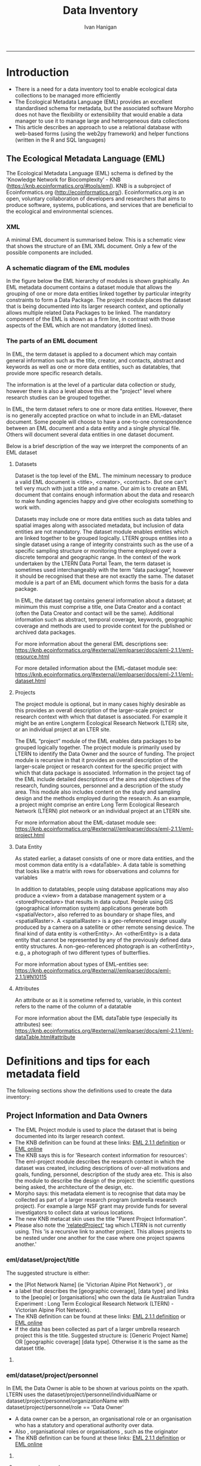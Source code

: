 #+TITLE:Data Inventory 
#+AUTHOR: Ivan Hanigan
#+email: ivan.hanigan@anu.edu.au
#+LaTeX_CLASS: article
#+LaTeX_CLASS_OPTIONS: [a4paper]
#+LATEX: \tableofcontents
-----


* COMMENT todo list
** TODO sqlite-code
#+name:sqlite
#+begin_src R :session *shell* :tangle no :exports none :eval no
  #### name:sqlite ####
  library(RSQLite)
  drv <- dbDriver("SQLite")
  con <- dbConnect(drv, dbname = "~/tools/web2py/applications/data_inventory/databases/storage.sqlite")
  dbListTables(con)
  dbGetQuery(con , "select * from dataset")[,1:5]
  dbGetQuery(con , "select * from entity")[,1:5]
  
  
#+end_src

    


** TODO add for codes
- 040107 - Meteorology
- 111706 Epidemiology

** TODO add to methods protocol
current - Study type: select from a list like time-series, cross-sectional, spatial, exploratory, confirmatory

A Sleigh
Type of study
Experimental vs natural, descriptive vs analytical (trial, cohort, case-control, prevalence, ecological, case-report, etc).  If case-control or cohort, was the timing of data collection retrospective or prospective?



* COMMENT Init
** COMMENT torun-code
#+name:torun
#+begin_src sh :session *shell* :tangle no :exports none :eval no
#### name:torun####
# - include the server config: 
python ~/tools/web2py/web2py.py -a xpassword -i 0.0.0.0 -p 8181
#+end_src

** COMMENT README.md-code
#+name:README.md
#+begin_src R :session *R* :tangle ../README.md :exports none :eval no
  #### Data Inventory
  
  Licence: CC-BY
  
  ## About
  
  1. A web2py app to help manage research data
  1. Designed for the Ecology discipline, using Ecological Metadata Language standard concepts
  1. Can run as simple standalone desktop app using sqlite or shared on a postgres server for concurrent access by a team
  1. Highly customised for the Oz Long Term Ecological Research Network Data Portal's needs
  
  ## To install using R:
  
  ```{r}
  setwd("~")
  if(!require(downloader)) install.packages("downloader"); require(downloader)
  download("https://raw.githubusercontent.com/ivanhanigan/data_inventory/master/static/install.R",
           "install.R", mode = "wb")
  source("install.R")
  ```
  
  ### or alternatively do a manual install
  
  1. Download web2py http://www.web2py.com/init/default/download 
  1. Put all the files into your web2py/applications as 'data_inventory'
  1. Dbl-Click to Run the wep2py.py file and go to 127.0.0.1:8000/data_inventory
  1. README is at http://127.0.0.1:8181/data_inventory/static/index.html
  
#+end_src
* Introduction
- There is a need for a data inventory tool to enable ecological data collections to be managed more efficiently
- The Ecological Metadata Language (EML) provides an excellent standardised schema for metadata, but the associated software Morpho does not have the flexibility or extensibility that would enable a data manager to use it to manage large and heterogeneous data collections
- This article describes an approach to use a relational database with web-based forms (using the web2py framework) and helper functions (written in the R and SQL languages) 
** The Ecological Metadata Language (EML)
The  Ecological Metadata Language (EML) schema is defined by the 'Knowledge Network for Biocomplexity' - KNB (https://knb.ecoinformatics.org/#tools/eml).  KNB is a subproject of  Ecoinformatics.org (http://ecoinformatics.org/).  Ecoinformatics.org is an open, voluntary collaboration of developers and researchers that aims to produce software, systems, publications, and services that are beneficial to the ecological and environmental sciences. 
*** COMMENT snip
- We follow the LTER descriptions of best practice "~/references/LTER - Unknown - Introduction What is EML.pdf"
- We added some things like metadataProvider, but this is optional

*** XML 
A minimal EML document is summarised below.  This is a schematic view that shows the structure of an EML XML document.  Only a few of the possible components are included.  


#+begin_src R :session *R* :tangle no :exports reports :eval no
    <eml>
        <dataset>
            <title>
            <creator> 
            <contact> 
            <project> 
                <title> 
                <personnel>
                    <role>
                <abstract>
                <funding>
                <studyAreaDescription>
                <designDescription>
                <relatedProject>
            <associatedParty>
            <publisher>
            <pubDate>
            <keywords>
            <abstract> 
            <intellectualright>
            <methods> 
            <coverage>
            <dataTable>
                <entityName>
                <entityDescription>                
                <physical>
                <attribute>
        <additionalMetadata>
            <additionalLinks>
  
#+end_src
*** A schematic diagram of the EML modules
In the figure below the EML hierarchy of modules is shown graphically. An EML metadata document contains a dataset module that allows the grouping of one or more data entities linked together by particular integrity constraints to form a Data Package.  The project module places the dataset that is being documented into its larger research context, and optionally allows multiple related Data Packages to be linked. The mandatory component of the EML is shown as a firm line, in contrast with those aspects of the EML which are not mandatory (dotted lines).

[[file:./images/EML_project.png]]

*** The parts of an EML document 
In EML, the term dataset is applied to a document which may contain
  general information such as the title, creator, and contacts,
  abstract and keywords as well as one or more data entities, such as
  datatables, that provide more specific research details.

The information is at the level of a particular data collection or
  study, however there is also a level above this at the "project"
  level where research studies can be grouped together.

In EML, the term dataset refers to one or more data
  entities.  However, there is no generally accepted practice on what to
  include in an EML-dataset document. Some people will choose to have
  a one-to-one correspondence between an EML document and a data
  entity and a single physical file. Others will document several data
  entities in one dataset document. 

 Below is a brief description of the way we interpret the components of an EML dataset

**** Datasets
Dataset is the top level of the EML.  The miminum necessary to
produce a valid EML document is <title>, <creator>, <contract>. But
one can't tell very much with just a title and a name.  Our aim is to
create an EML document that contains enough information about the data
and research to make funding agencies happy and give other ecologists
something to work with.

Datasets may include one or more data entities such as data tables and spatial images along with associated metadata, but inclusion of data entities are not mandatory. The dataset module enables entities which are linked together to be grouped logically.  LTERN groups entities into a single dataset using a range of integrity constraints such as the use of a specific sampling structure or monitoring theme employed over a discrete temporal and geographic range.
In the context of the work undertaken by the LTERN Data Portal Team, the term dataset is sometimes used interchangeably with the term “data package”, however it should be recognised that these are not exactly the same.  The dataset module is a part of an EML document which forms the basis for a data package.  

In EML, the dataset tag contains general information about a dataset; at minimum this must comprise a title, one Data Creator and a contact (often the Data Creator and contact will be the same).  Additional information such as abstract, temporal coverage, keywords, geographic coverage and methods are used to provide context for the published or archived data packages. 

For more information about the general EML descriptions see:
https://knb.ecoinformatics.org/#external//emlparser/docs/eml-2.1.1/eml-resource.html

For more detailed information about the EML-dataset module see: https://knb.ecoinformatics.org/#external//emlparser/docs/eml-2.1.1/eml-dataset.html
**** Projects
The project module is optional, but in many cases highly desirable as
this provides an overall description of the larger-scale project or
research context with which that dataset is associated.  For example
it might be an entire Longterm Ecological Research Network (LTER)
site, or an individual project at an LTER site.

The EML “project” module of the EML enables data packages to be grouped logically together. The project module is primarily used by LTERN to identify the Data Owner and the source of funding.
The project module is recursive in that it provides an overall description of the larger-scale project or research context for the specific project with which that data package is associated.  Information in the project tag of the EML include detailed descriptions of the aims and objectives of the research, funding sources, personnel and a description of the study area.  This module also includes content on the study and sampling design and the methods employed during the research.  As an example, a project might comprise an entire Long Term Ecological Research Network (LTERN) plot network or an individual project at an LTERN site.

For more information about the EML-dataset module see:
https://knb.ecoinformatics.org/#external//emlparser/docs/eml-2.1.1/eml-project.html

**** Data Entity
As stated earlier, a dataset consists of one or more data entities,
and the most common data entity is a <dataTable>. A data table is
something that looks like a matrix with rows for observations and
columns for variables

In addition to datatables, people using database applications may also
  produce a <view> from a database management system or a
  <storedProcedure> that results in data output. People using GIS
  (geographical information system) applications generate both
  <spatialVector>, also referred to as boundary or shape files, and
  <spatialRaster>. A <spatialRaster> is a geo-referenced image usually
  produced by a camera on a satellite or other remote sensing
  device. The final kind of data entity is <otherEntity>. An
  <otherEntity> is a data entity that cannot be represented by any of
  the previously defined data entity structures. A non-geo-referenced
  photograph is an <otherEntity>, e.g., a photograph of two different
  types of butterflies.

For more information about types of EML-entities see: https://knb.ecoinformatics.org/#external//emlparser/docs/eml-2.1.1/#N10115

**** Attributes
An attribute or as it is sometime referred to, variable, in this
  context refers to the name of the column of a datatable

For more information about the EML dataTable type (especially its attributes) see:
https://knb.ecoinformatics.org/#external//emlparser/docs/eml-2.1.1/eml-dataTable.html#attribute

*** COMMENT snip 
This is where Morpho and other EML tools come into their own.  Our
  database solution might be useful as an initial stage of data
  documentation, to be further refined using specialised EML tools

* COMMENT web2py 
** set up web2py 
- Web2py comes packaged up with everything it needs to run on a system (just needs python)
- run this using:
#+begin_src sh :session *shell* :tangle no :exports reports :eval no
#### Code:
    python ~/tools/web2py/web2py.py -a xpassword -i 0.0.0.0 -p 8181
#+end_src

** the web2py database example
- once the web server is running the example can be visited at this link:
- [[http://127.0.0.1:8181/examples/default/examples#database\_examples]]
- The default configuration of web2py uses the SQLite database engine
- Our implementation also utilises the PostgreSQL database which should be installed separately
** installer
*** COMMENT install
#+name:install
#+begin_src R :session *R* :tangle install.R :exports none :eval no
  #### name:install ####
  # download web2py
  LinuxOperatingSystem <- function(){
      if(length(grep('linux',sessionInfo()[[1]]$os)) == 1)
      {
        #print('Linux')
        os <- 'linux' 
        OsLinux <- TRUE
      }else if (length(grep('ming',sessionInfo()[[1]]$os)) == 1)
      {
        #print('Windows')
        os <- 'windows'
        OsLinux <- FALSE
      }else
      {
        # don't know, do more tests
        print('Non linux or windows os detected. Assume linux-alike.')
        os <- 'linux?'
        OsLinux <- TRUE
      }
     
      return (OsLinux)
    }
  if(LinuxOperatingSystem()){
  download.file("http://web2py.com/examples/static/web2py_src.zip", 
                destfile = "~/web2py_src.zip", mode = "wb")
  unzip("~/web2py_src.zip")
  } else {
  download.file("http://web2py.com/examples/static/web2py_win.zip", 
                destfile = "~/web2py_win.zip", mode = "wb")
  unzip("~/web2py_win.zip")
  }
  
  setwd("~/web2py/applications/")
  downloader::download("https://github.com/ivanhanigan/data_inventory/archive/master.zip", 
           "temp.zip", mode = "wb")
  unzip("temp.zip")
  file.rename("data_inventory-master", "data_inventory")
  setwd("~/web2py/")
  #dir()
  
  if(LinuxOperatingSystem()){
    system("python web2py.py -a xpassword -i 0.0.0.0 -p 8181", wait = F)
  } else {
    system("web2py.exe -a xpassword -i 0.0.0.0 -p 8181", wait = F)
  }
  browseURL("http://127.0.0.1:8181/data_inventory")    
  
#+end_src

* COMMENT Design the database 
** Create a new database
- create a new postgres database using the following  code
#+name:create.db
#+begin_src sh :session *shell* :tangle no :exports reports :eval no
  sudo su
  su - postgres 
  createdb data_inventory
  psql -d data_inventory
  CREATE ROLE w2p_user LOGIN PASSWORD 'xpassword';
  grant all on schema public to w2p_user;
  \q
#+end_src
** Create a new web2py application
- this will create a directory in the applications folder of the web2py home directory
#+begin_src sh :session *shell* :tangle no :exports reports :eval no
  cd ~/tools/web2py 
  python ./web2py.py -S data_inventory
#+end_src

** relational model
- The structure we decided on was that there would be ONE project TO MANY datasets, ONE dataset to MANY datatables, and ONE datatable TO MANY attributes/variables
** defaults for models/db.py
- the database tables are set up in the models/db.py file that comes with default settings
- The first bit to change is the db reference from SQLite to postgres
- also note that "#if request.is\_local else []" will allow using as a server
- Then add new table definitions down the bottom.  
- Here we added projects, datasets, datatables and attributes.

# DISABLED DURING POSTGRES DEV 
#+begin_src markdown :tangle ~/tools/web2py/applications/data_inventory/models/db.py :exports none :eval no :padline no
  # -*- coding: utf-8 -*-
  
  #########################################################################
  ## This scaffolding model makes your app work on Google App Engine too
  ## File is released under public domain and you can use without limitations
  #########################################################################
  
  ## if SSL/HTTPS is properly configured and you want all HTTP requests to
  ## be redirected to HTTPS, uncomment the line below:
  # request.requires_https()
  
  if not request.env.web2py_runtime_gae:
      ## if NOT running on Google App Engine use SQLite or other DB
      ##db = DAL('sqlite://storage.sqlite',pool_size=1,check_reserved=['all'], fake_migrate_all = False)
      db = DAL("postgres://w2p_user:xpassword@localhost:5432/data_inventory_hanigan_dev4", fake_migrate_all = False)
  else:
      ## connect to Google BigTable (optional 'google:datastore://namespace')
      db = DAL('google:datastore')
      ## store sessions and tickets there
      session.connect(request, response, db=db)
      ## or store session in Memcache, Redis, etc.
      ## from gluon.contrib.memdb import MEMDB
      ## from google.appengine.api.memcache import Client
      ## session.connect(request, response, db = MEMDB(Client()))
  
  ## by default give a view/generic.extension to all actions from localhost
  ## none otherwise. a pattern can be 'controller/function.extension'
  response.generic_patterns = ['*'] # if request.is_local else []
  ## (optional) optimize handling of static files
  # response.optimize_css = 'concat,minify,inline'
  # response.optimize_js = 'concat,minify,inline'
  ## (optional) static assets folder versioning
  # response.static_version = '0.0.0'
  #########################################################################
  ## Here is sample code if you need for
  ## - email capabilities
  ## - authentication (registration, login, logout, ... )
  ## - authorization (role based authorization)
  ## - services (xml, csv, json, xmlrpc, jsonrpc, amf, rss)
  ## - old style crud actions
  ## (more options discussed in gluon/tools.py)
  #########################################################################
  
  from gluon.tools import Auth, Crud, Service, PluginManager, prettydate
  auth = Auth(db)
  crud, service, plugins = Crud(db), Service(), PluginManager()
  
  ## create all tables needed by auth if not custom tables
  auth.define_tables(username=False, signature=False)
  
  ## configure email
  mail = auth.settings.mailer
  mail.settings.server = 'logging' or 'smtp.gmail.com:587'
  mail.settings.sender = 'you@gmail.com'
  mail.settings.login = 'username:password'
  
  ## configure auth policy
  auth.settings.registration_requires_verification = False
  auth.settings.registration_requires_approval = False
  auth.settings.reset_password_requires_verification = True
  
  ## if you need to use OpenID, Facebook, MySpace, Twitter, Linkedin, etc.
  ## register with janrain.com, write your domain:api_key in private/janrain.key
  from gluon.contrib.login_methods.rpx_account import use_janrain
  use_janrain(auth, filename='private/janrain.key')
  
  #########################################################################
  ## Define your tables below (or better in another model file) for example
  ##
  ## >>> db.define_table('mytable',Field('myfield','string'))
  ##
  ## Fields can be 'string','text','password','integer','double','boolean'
  ##       'date','time','datetime','blob','upload', 'reference TABLENAME'
  ## There is an implicit 'id integer autoincrement' field
  ## Consult manual for more options, validators, etc.
  ##
  ## More API examples for controllers:
  ##
  ## >>> db.mytable.insert(myfield='value')
  ## >>> rows=db(db.mytable.myfield=='value').select(db.mytable.ALL)
  ## >>> for row in rows: print row.id, row.myfield
  #########################################################################
  
  ## after defining tables, uncomment below to enable auditing
  # auth.enable_record_versioning(db)
#+end_src
* Definitions and tips for each metadata field
The following sections show the definitions used to create the data inventory:
** Project Information and Data Owners
- The EML Project module is used to place the dataset that is being documented into its larger research context.
- The KNB definition can be found at these links: [[./eml-2.1.1/docs/eml-2.1.1/eml-project.html][EML 2.1.1 definition]] or [[https://knb.ecoinformatics.org/#external//emlparser/docs/eml-2.1.1/eml-project.html][EML online]]
- The KNB says this is for 'Research context information for resources': The eml-project module describes the research context in which the dataset was created, including descriptions of over-all motivations and goals, funding, personnel, description of the study area etc. This is also the module to describe the design of the project: the scientific questions being asked, the architecture of the design, etc. 
- Morpho says: this metadata element is to recognise that data may be collected as part of a larger research program  (umbrella research project).  For example a large NSF grant may provide funds for several investigators to collect data at various locations.
- The new KNB metacat skin uses the title "Parent Project Information".
- Please also note the [[https://knb.ecoinformatics.org/#external//emlparser/docs/eml-2.1.1/eml-project.html#relatedProject]['relatedProject']] tag which LTERN is not currently using.  This 'is a recursive link to another project. This allows projects to be nested under one another for the case where one project spawns another.'

*** COMMENT project code
#+begin_src markdown :tangle ~/tools/web2py/applications/data_inventory/models/db.py :exports reports :eval no :padline no
  
  #### projects
  
  db.define_table(
      'project',
#+end_src
*** eml/dataset/project/title
The suggested structure is either:
- the [Plot Network Name] (ie 'Victorian Alpine Plot Network') , or 
- a label that describes the [geographic coverage], [data type] and links to the [people] or [organisations] who own the data (ie Australian Tundra Experiment : Long Term Ecological Research Network (LTERN) - Victorian Alpine Plot Network).
- The KNB definition can be found at these links: [[./eml-2.1.1/docs/eml-2.1.1/eml-project.html#title][EML 2.1.1 definition]] or [[https://knb.ecoinformatics.org/#external//emlparser/docs/eml-2.1.1/eml-project.html#title][EML online]]
- If the data has been collected as part of a larger umbrella research project this is the title. Suggested structure is: [Generic Project Name] OR [geographic coverage] [data type].  Otherwise it is the same as the dataset title.
**** COMMENT project/title/code
#+begin_src markdown :tangle ~/tools/web2py/applications/data_inventory/models/db.py :exports reports :eval no :padline no
  Field('title', 'string',
  comment= XML(T('The project places the data into its larger research context.  %s',
  A('More', _href=XML(URL('static','index.html',  anchor='sec-5-1-1', scheme=True, host=True)))))
  ),
#+end_src
*** eml/dataset/project/personnel
In EML the Data Owner is able to be shown at various points on the xpath.  
LTERN uses the dataset/project/personnel/individualName or dataset/project/personnel/organizationName with  dataset/project/personnel/role == 'Data Owner' 
- A data owner can be a person, an organisational role or an organisation who has a statutory and operational authority over data.
- Also , organisational roles or organisations , such as the originator
- The KNB definition can be found at these links: [[./eml-2.1.1/docs/eml-2.1.1/eml-project.html#personnel][EML 2.1.1 definition]] or [[https://knb.ecoinformatics.org/#external//emlparser/docs/eml-2.1.1/eml-project.html#personnel][EML online]]

**** COMMENT personnel-code
# cut XML(URL('static','eml-2.1.1/docs/eml-2.1.1/eml-project.html',  anchor='personnel', scheme=True, host=True)))
#+begin_src markdown :tangle ~/tools/web2py/applications/data_inventory/models/db.py :exports reports :eval no :padline no
  Field('personnel_data_owner','string', 
  comment= XML(T('This is the data owner (or project originator). It is a compulsory field.  %s',
  A('More', _href=XML(URL('static','index.html',  anchor='sec-5-1-2', scheme=True, host=True)))))
  ),
  Field('personnel_owner_organisationname','string', 
  comment= XML(T('This is the data owner organisation. %s',
  A('More', _href=XML(URL('static','index.html',  anchor='sec-5-1-2', scheme=True, host=True)))))
  ),
#+end_src
**** personnel general
#+begin_src markdown :tangle ~/tools/web2py/applications/data_inventory/models/db.py :exports reports :eval no :padline no
  Field('personnel','string', 
  comment= XML(T('This is for key people etc that are not the owner. %s',
  A('More', _href=XML(URL('static','index.html',  anchor='sec-5-1-2', scheme=True, host=True)))))
  ),
#+end_src
*** funding-code
- Significant funding sources under which the data has been collected over the lifespan of the project
**** COMMENT code
#+begin_src markdown :tangle ~/tools/web2py/applications/data_inventory/models/db.py :exports reports :eval no :padline no
      Field('funding', 'text',
      comment= XML(T('Significant funding sources under which the data has been collected over the lifespan of the project. %s',
      A('More', _href=XML(URL('static','index.html',  anchor='sec-5-1-3', scheme=True, host=True)))))
      ),

#+end_src
*** eml/dataset/project/abstract
The following information is used to create the LTERN Data Portal record for each Data Package:
Complete this section of the contextual metadata last. In that way you can collate the key facts from the rest of the metadata elements – the ‘quick touch’ approach.
We use the informative abstract method. The eml/dataset/project/abstract should be a descriptive of the umbrella project, not the dataset.
- Briefly outline the relevant project or study including the Plot Network name and describe the contents of the data package. 
- Include geographic location, the primary objectives of the study, what data was collected (species or phenomena), the year range the data was collected in, and collection frequency if applicable.
- Describe methodology techniques or approaches only to the degree necessary for comprehension – don’t go into any detail.
- Cite references and/or links to any publications that are related to the data package.
- Single paragraph. 200-250 words.
- Use active voice and past tense.
- Use short complete sentences.
- Express terms in both their abbreviated and spelled out form for search retrieval purposes.
- The KNB definition can be found at these links: [[./eml-2.1.1/docs/eml-2.1.1/eml-project.html#abstract][EML 2.1.1 definition]] or [[https://knb.ecoinformatics.org/#external//emlparser/docs/eml-2.1.1/eml-project.html#abstract][EML online]]
**** COMMENT abstract-code
#+begin_src markdown :tangle ~/tools/web2py/applications/data_inventory/models/db.py :exports reports :eval no :padline no
      Field('project_abstract', 'text',
      comment= XML(T('Descriptive abstract that summarizes information about the umbrella project context of the specific project. %s',
      A('More', _href=XML(URL('static','index.html',  anchor='sec-5-1-3', scheme=True, host=True)))))
      ),
#+end_src
*** eml/dataset/project/studyAreaDescription
- The KNB definition can be found at these links: [[./eml-2.1.1/docs/eml-2.1.1/eml-project.html#studyAreaDescription][EML 2.1.1 definition]] or [[https://knb.ecoinformatics.org/#external//emlparser/docs/eml-2.1.1/eml-project.html#studyAreaDescription][EML online]]
**** COMMENT comment studydesc
#+begin_src markdown :tangle ~/tools/web2py/applications/data_inventory/models/db.py :exports reports :eval no :padline no
      Field('studyAreaDescription','string', 
      comment= XML(T('This can include descriptions of the geographic, temporal, and taxonomic coverage of the research location. %s', 
      A('More', _href=XML(URL('static','index.html', anchor='sec-5-1-4', scheme=True, host=True)))))
      ),
#+end_src

*** project established
- Commencement date of overarching research project as a specific date or year
**** COMMENT code
#+begin_src markdown :tangle ~/tools/web2py/applications/data_inventory/models/db.py :exports reports :eval no :padline no
      Field('project_established','date', 
      comment= XML(T('Commencement date of overarching research project as a specific date or year. %s', 
      A('More', _href=XML(URL('static','index.html', anchor='sec-5-1-4', scheme=True, host=True)))))
      ),
#+end_src
*** citation
- Citations relevant to the design of the overarching project
**** COMMENT code
#+begin_src markdown :tangle ~/tools/web2py/applications/data_inventory/models/db.py :exports reports :eval no :padline no
      Field('project_citation','text', 
      comment= XML(T('Citations relevant to the design of the overarching project. %s', 
      A('More', _href=XML(URL('static','index.html', anchor='sec-5-1-4', scheme=True, host=True)))))
      ),
#+end_src
*** relatedProject
- A recursive link to another project. This allows projects to be nested under one another

**** COMMENT code 
#+begin_src markdown :tangle ~/tools/web2py/applications/data_inventory/models/db.py :exports reports :eval no :padline no
      Field('related_project','text', 
      comment= XML(T('A recursive link to another project. This allows projects to be nested under one another. %s', 
      A('More', _href=XML(URL('static','index.html', anchor='sec-2-1-5', scheme=True, host=True)), _target='new')))
      ),
#+end_src

*** COMMENT end
#+begin_src markdown :tangle ~/tools/web2py/applications/data_inventory/models/db.py :exports reports :eval no :padline no
      format = '%(title)s' 
      )
  
      db.project.personnel_data_owner.requires = IS_NOT_EMPTY()
#+end_src
*** COMMENT DEPRECATED dataset-setup-code
#+name:dataset-setup
#+begin_src R :session *R* :tangle no :exports none :eval no
  #### name:dataset-setup####
  
  library(gdata)
  indir <- "~/Dropbox/projects/DataDocumentation/emldb"
  dir(indir)
  dat <-  read.xls(file.path(indir, "setup_emldb_crosswalks_master.xlsx"))
  str(dat)
  head(dat)
  table(dat$eml.table)
  
  # project
  
  tbl <- "project"
  psql <- paste(
    as.character(
      dat[which(dat$eml.table == tbl & dat$w2p_code !=""),"w2p_code"]
      ), sep = "", collapse = "\n"
    )
  psql <- gsub("&apos;", "'", psql)
  cat(psql)
  
  # dataset
  dat[which(dat$eml.table == tbl),1:3]
  tbl <- "dataset"
  psql <- paste(
    as.character(
      dat[which(dat$eml.table == tbl & dat$w2p_code !=""),"w2p_code"]
      ), sep = "", collapse = "\n"
    )
  psql <- gsub("&apos;", "'", psql)
  cat(psql)
#+end_src

** Dataset 
*** COMMENT dataset
#+begin_src markdown :tangle ~/tools/web2py/applications/data_inventory/models/db.py :exports reports :eval no :padline no
  #### ONE (project) TO MANY (dataset)
  
  db.define_table(
      'dataset',
      Field('project_id',db.project),
#+end_src
*** dataset shortname
A concise name, eg. vernal-data-1999.
The 'shortName' field provides a concise name that describes the resource that is being documented. It is the appropriate place to store a filename associated with other storage systems.

- https://knb.ecoinformatics.org/#external//emlparser/docs/eml-2.1.1/eml-resource.html#shortName
- http://127.0.0.1:8181/data_inventory/static/eml-2.1.1/docs/eml-2.1.1/eml-resource.html#shortName


**** COMMENT TODO shortname
#+begin_src markdown :tangle ~/tools/web2py/applications/data_inventory/models/db.py :exports reports :eval no :padline no
      Field('shortname','string', comment = XML(T('A concise name, eg. vernal-data-1999. %s.',
      A('More', _href=XML(URL('static','index.html',  anchor='sec-5-2-1', scheme=True, host=True)),  _target='new')))
      ),
#+end_src
*** dataset title
TODO
**** COMMENT TODO title
[Project name (optional sub-project name)] [:] 
#+begin_src markdown :tangle ~/tools/web2py/applications/data_inventory/models/db.py :exports reports :eval no :padline no
      Field('title','string', comment = XML(T('Structure eg: project, data type, location, temporal tranches. %s',
      A('More', _href=XML(URL('static','index.html',  anchor='sec-5-2', scheme=True, host=True)))))
      ),
#+end_src
*** dataset creator
TODO
**** COMMENT TODO creator
#+begin_src markdown :tangle ~/tools/web2py/applications/data_inventory/models/db.py :exports reports :eval no :padline no
      Field('creator','string', comment='The name of the person, organization, or position who created the data'),
#+end_src
*** dataset contact
TODO
**** COMMENT TODO contact
#+begin_src markdown :tangle ~/tools/web2py/applications/data_inventory/models/db.py :exports reports :eval no :padline no
      Field('contact','string', comment = 'A contact name for general enquiries.  This field defaults to creator.'),
      Field('contact_email','string', comment = 'An email address for general enquiries.'),
#+end_src
*** dataset abstract
This should be brief but include:
- Study research question
- Specific hypothesis under study
- Endpoints or outcomes of interest
**** COMMENT TODO code
#+begin_src markdown :tangle ~/tools/web2py/applications/data_inventory/models/db.py :exports reports :eval no :padline no
      Field('abstract','text', comment = XML(T('A brief overview of the resource that is being documented. The abstract should include basic information that summarizes the study/data. %s', A('More', _href=XML(URL('static', 'index.html',  anchor='sec-5-2', scheme=True, host=True)))))),
#+end_src

*** dataset additional metadata links
TODO
**** COMMENT code
#+begin_src markdown :tangle ~/tools/web2py/applications/data_inventory/models/db.py :exports reports :eval no :padline no
      Field('additional_metadata' ,'string', comment="Any additional metadata such as folder path or URL links to related webpages."),
#+end_src
*** dataset recommended citation
A resource that describes a literature citation that one might find in a bibliography. If included, this represents the primary resource that is described in this eml document. 

- https://knb.ecoinformatics.org/#external//emlparser/docs/eml-2.1.1/./eml.html#citation 

**** code
#+begin_src markdown :tangle ~/tools/web2py/applications/data_inventory/models/db.py :exports reports :eval no :padline no
      Field('recommended_citation', 'text', comment="For example: 1. Creator (Publication Year): Title. Publisher. Identifier. 2. Creator (Publication Year): Title. Publisher. Date retrieved from website (URL). 3. Creator (Publication Year): Title. Publisher. Date received from data provider (name, role or organisation)."),
#+end_src
*** dataset methods/studyextent
- http://127.0.0.1:8181/data_inventory/static/eml-2.1.1/docs/eml-2.1.1/eml-methods.html#studyExtent
- Both specific to sampling area and frequency, spatial extent/resolution, temporal boundaries. eg CCD 2001.
**** COMMENT code
#+begin_src markdown :tangle ~/tools/web2py/applications/data_inventory/models/db.py :exports reports :eval no :padline no
      Field('studyextent' ,'text', comment="Both a specific sampling area and frequency (temporal boundaries, frequency of occurrence, spatial extent and spatial resolution)."),
#+end_src
*** dataset temporal coverage
**** COMMENT code
#+begin_src markdown :tangle ~/tools/web2py/applications/data_inventory/models/db.py :exports reports :eval no :padline no
      Field('temporalcoverage_daterange','string', comment = "A text description of the temporal range that events were observed on"),
      Field('temporalcoverage_begindate','date', comment="A begin date.  The dates that events were observed on."),
      Field('temporalcoverage_enddate','date', comment="A end date. The dates that events were observed on."),
#+end_src


*** dataset methods protocol
**** general EML methods module info
- http://127.0.0.1:8181/data_inventory/static/eml-2.1.1/docs/eml-2.1.1/eml-methods.html
- The eml-methods module describes the methods followed in the creation of the dataset, including description of field, laboratory and processing steps, sampling methods and units, quality control procedures. The eml-methods module is used to describe the actual procedures that are used in the creation or the subsequent processing of a dataset. Likewise, eml-methods is used to describe processes that have been used to define / improve the quality of a data file, or to identify potential problems with the data file. Note that the eml-protocol module is intended to be used to document a prescribed procedure, whereas the eml-method module is used to describe procedures that were actually performed. The distinction is that the use of the term "protocol" is used in the "prescriptive" sense, and the term "method" is used in the "descriptive" sense. This distinction allows managers to build a protocol library of well-known, established protocols (procedures), but also document what procedure was truly performed in relation to the established protocol. The method may have diverged from the protocol purposefully, or perhaps incidentally, but the procedural lineage is still preserved and understandable. 

- eml-methods is descriptive (often written in the declarative mood: "I took five subsamples...") whereas eml-protocol is prescriptive (often written in the imperative mood: "Take five subsamples...").

**** Recommendations for protocol
The protocol information can be captured in two places of EML
- http://127.0.0.1:8181/data_inventory/static/eml-2.1.1/docs/eml-2.1.1/eml-protocol.html
- http://127.0.0.1:8181/data_inventory/static/eml-2.1.1/docs/eml-2.1.1/eml-methods.html#protocol
- In many cases the simpler option is to use the methods module protocol section which is designed to capture 'reference a protocol resource or describe methods and identify the processes that have been used to define / improve the quality of a data file'.
- It can also be used to identify potential problems with the data collection protocol or study design, to be addressed in the methods steps.


After deciding where the protocol information will sit, then consider including the following information:
- Study type: select from a list like time-series, cross-sectional, spatial, exploratory, confirmatory
- Data sets collected/used 
- Analysis package (statistical package name and version)
- Study population (including inclusion and exclusion criteria)
- Exposure variables
- Outcome measures (outcome measures, including comparison group)
- Covariates (possible exposures, potential confounders or effect modifiers)

If possible also details of the sequence of planned analyses, with statistical methods to be employed and how each of the planned hypotheses will be tested. Include details of how potential confounding and bias will be dealt with. For example:

1. Descriptive analyses
2. Univariable analysis
3. Multivariable analysis, and
4. Interactions, subgroups, sensitivity analyses

*** dataset sampling description
- Similar to a description of sampling procedures found in the methods section of a journal article.
- http://127.0.0.1:8181/data_inventory/static/eml-2.1.1/docs/eml-2.1.1/eml-methods.html#samplingDescription
*** dataset method steps
- http://127.0.0.1:8181/data_inventory/static/eml-2.1.1/docs/eml-2.1.1/eml-methods.html#methodStep
- EACH method step to implement the measurement protocols and set up the study. Note that the method is used to describe procedures that were actually performed. The method may have diverged from the protocol purposefully, or perhaps incidentally, but the procedural lineage is still preserved and understandable.
- Include data cleaning strategy, and process for handling missing data.
- Include text descriptions of the procedures, relevant literature, software, instrumentation, source data and any quality control measures taken.

*** COMMENT dataset methods sampling, steps, protocol codes
**** COMMENT codes
#+begin_src markdown :tangle ~/tools/web2py/applications/data_inventory/models/db.py :exports reports :eval no :padline no
      Field('methods_protocol' , 'text', comment = XML(T('The protocol field is used to either reference a protocol citation or describe the methods that were prescribed to define a study or dataset. Note that the protocol is intended to be used to document a prescribed procedure which may or may not have been performed (see Method Steps). %s', A('More', _href=XML(URL('static', 'index.html',  anchor='sec-5-2-9', scheme=True, host=True)))))),
      Field('sampling_desc' ,'text', comment = XML(T('Similar to a description of sampling procedures found in the methods section of a journal article. %s', A('More', _href=XML(URL('static', 'index.html',  anchor='sec-5-2-10', scheme=True, host=True)))))),
      Field('method_steps','text', comment=XML(T('EACH method step to implement the measurement protocols and set up the study. Note that the method is used to describe procedures that were actually performed. The method may have diverged from the protocol purposefully, or perhaps incidentally, but the procedural lineage is still preserved and understandable. %s', A('More', _href=XML(URL('static', 'index.html',  anchor='sec-5-2-11', scheme=True, host=True)))))),
#+end_src

*** COMMENT dataset assoc

#+begin_src markdown :tangle ~/tools/web2py/applications/data_inventory/models/db.py :exports reports :eval no :padline no
      Field('associated_party','text', comment = XML(T('A person, organisational role or organisation who has had an important role in the creation or maintenance of the data (i.e. parties who grant access to survey sites as landholder or land manager, or may have provided funding for the surveys). %s.',
    A('More', _href=XML(URL('static','index.html',  anchor='sec-5-2', scheme=True, host=True)))))
      ),
#+end_src
*** TODO dataset Geographic
#+begin_src markdown :tangle ~/tools/web2py/applications/data_inventory/models/db.py :exports reports :eval no :padline no

      Field('geographicdescription','string',
      comment = XML(T('A general description of the geographic area in which the data were collected. This can be a simple place name (e.g. Kakadu National Park). %s',
      A('More', _href=XML(URL('static','index.html',  anchor='sec-5-2', scheme=True, host=True)))))     
      ),
#+end_src
*** TODO dataset bounding coords
#+begin_src markdown :tangle ~/tools/web2py/applications/data_inventory/models/db.py :exports reports :eval no :padline no
      Field('boundingcoordinates','string',
      comment = XML(T('bounding coordinates in order N, S, E, W (Optionally also add altitudeMinimum, altitudeMax). %s',
      A('More', _href=XML(URL('static','index.html',  anchor='sec-5-2', scheme=True, host=True)))))     
      ),
#+end_src
*** TODO dataset taxo cov
#+begin_src markdown :tangle ~/tools/web2py/applications/data_inventory/models/db.py :exports reports :eval no :padline no
      Field('taxonomic_coverage','string', comment="List of scientific names."),
#+end_src
*** additional info
Any information that is not characterised well by EML metadata. Example is a group id for grouping datasets apart from EML-project (such as a funding stream, or a particular documentation such as provision agreement).

- EML Standard: https://knb.ecoinformatics.org/#external//emlparser/docs/eml-2.1.1/eml-resource.html#additionalInfo
- Local Link: http://127.0.0.1:8181/data_inventory/static/eml-2.1.1/docs/eml-2.1.1/eml-resource.html#additionalInfo

**** COMMENT codes
#+begin_src markdown :tangle ~/tools/web2py/applications/data_inventory/models/db.py :exports reports :eval no :padline no
      Field('additionalinfo','string', comment = XML(T('Any information that is not characterised well by EML metadata. Example is a group id for grouping datasets apart from EML-project (such as a funding stream, or a particular documentation such as provision agreement). %s.',
    A('More', _href=XML(URL('static','index.html',  anchor='sec-5-2-15', scheme=True, host=True)),  _target='new')))
      ),
#+end_src
*** TODO dataset alternateidentifier
#+begin_src markdown :tangle ~/tools/web2py/applications/data_inventory/models/db.py :exports reports :eval no :padline no
      Field('alternateidentifier','string',
      comment = XML(T('Additional identifier that is used to label this dataset. This might be a DOI, or other persistent URL. %s.',
      A('More', _href=XML(URL('static','index.html',  anchor='sec-5-2', scheme=True, host=True)))))     
      ),
#+end_src
*** TODO dataset pubdate
#+begin_src markdown :tangle ~/tools/web2py/applications/data_inventory/models/db.py :exports reports :eval no :padline no
      Field('pubdate','date'),
#+end_src
*** TODO access rules 
for instance are ethics protocol details required?

#+begin_src markdown :tangle ~/tools/web2py/applications/data_inventory/models/db.py :exports reports :eval no :padline no
      Field('access_rules','text', comment = "The eml-access module describes the level of access that is to be allowed or denied to a resource for a particular user or group of users"),
#+end_src
*** TODO distribution method
**** ideas
new field = dataset/distribution_methods
The methods of distribution used for others to access the software, data, and documentation.

Distribution strategies include:
- publication of journal papers, reports, conference presentations, blogging, twitter and news media
- data deposit in a portal or archive
- code publication online to open-source code sharing sites, or made available on request.

This deals with IP and copyright, so maybe just have well been in the intellectual_right module?
**** code
#+begin_src markdown :tangle ~/tools/web2py/applications/data_inventory/models/db.py :exports reports :eval no :padline no
      Field('distribution_methods','text', comment = "The methods of distribution used for others to access the software, data, and documentation."),
#+end_src
*** TODO metadataprovider
#+begin_src markdown :tangle ~/tools/web2py/applications/data_inventory/models/db.py :exports reports :eval no :padline no
      Field('metadataprovider','string', comment = 'The name of the person who produced the metadata.'),
#+end_src
*** TODO provision status
#+begin_src markdown :tangle ~/tools/web2py/applications/data_inventory/models/db.py :exports reports :eval no :padline no
      Field('provision_status','string', comment = 'The status of this data provision (Identified, Requested or Provided).'),
#+end_src
*** TODO request notes
#+begin_src markdown :tangle ~/tools/web2py/applications/data_inventory/models/db.py :exports reports :eval no :padline no
      Field('request_notes','text', comment = 'Any relevant information regarding this data provision request.'),
#+end_src
*** TODO request date
#+begin_src markdown :tangle ~/tools/web2py/applications/data_inventory/models/db.py :exports reports :eval no :padline no
      Field('request_date','date', comment = 'Date provision requested.'),
#+end_src

*** COMMENT TODO end
#+begin_src markdown :tangle ~/tools/web2py/applications/data_inventory/models/db.py :exports reports :eval no :padline no
      format = '%(shortname)s'
      )
  
  db.dataset.contact_email.requires = [IS_EMAIL()]
  db.dataset.creator.requires = [IS_NOT_EMPTY()]
  db.dataset.provision_status.requires = IS_IN_SET(['','Identified', 'Requested', 'Provided', 'QC', 'Published'])      
  # db.dataset.metadataprovider.requires = [IS_EMAIL(), IS_NOT_IN_DB(db, 'dataset.metadataprovider')]
     
#+end_src


*** COMMENT old dataset
#+begin_src markdown :tangle no :exports reports :eval no :padline no
  
  #### ONE (project) TO MANY (dataset)
  
  db.define_table(
      'dataset',
      Field('project_id',db.project),
      Field('title','string'),
      Field('creator', 'string'),
      Field('contact','string'),
      Field('intellectualright','string'),
      Field('pubdate','date'),
      Field('geographicdescription','string'),
      Field('temporalcoverage','string'),
      Field('metadataprovider','string'),
      format = '%(title)s'
      )

  db.dataset.metadataprovider.requires = [IS_EMAIL(), IS_NOT_IN_DB(db, 'dataset.metadataprovider')]

#+end_src
*** COMMENT DEPRECATED, USE Pubs table instead: dataset methods citation

#+begin_src markdown :tangle no :exports reports :eval no :padline no
      Field('methods_citation' ,'string', comment="The citation field allows to either reference a literature resource or enter structured literature information."),
#+end_src
** Data Entity (dataTable)
- The entity level is for data files, tables, shapefiles, photos etc.  
- I also use this for folders
- https://knb.ecoinformatics.org/#external//emlparser/docs/eml-2.1.1/#N10115
- https://knb.ecoinformatics.org/#external//emlparser/docs/eml-2.1.1/eml-dataTable.html#numberOfRecords
**** COMMENT entity code
#+begin_src markdown :tangle ~/tools/web2py/applications/data_inventory/models/db.py :exports reports :eval no :padline no
    
#### ONE (dataset) TO MANY (entity)
  
db.define_table(
      'entity',
#+end_src
*** eml/dataset/entity/id
**** COMMENT entity code
#+begin_src markdown :tangle ~/tools/web2py/applications/data_inventory/models/db.py :exports reports :eval no :padline no
      Field('dataset_id',db.dataset),
#+end_src
*** eml/dataset/entity/name
#+begin_src markdown :tangle ~/tools/web2py/applications/data_inventory/models/db.py :exports reports :eval no :padline no
      Field('entityname','string', comment = "The file name, name of database table, etc. It should identify the entity in the dataset. Example: SpeciesAbundance1996.csv", requires = IS_NOT_EMPTY()),
#+end_src
*** eml/dataset/entity/description
#+begin_src markdown :tangle ~/tools/web2py/applications/data_inventory/models/db.py :exports reports :eval no :padline no
      Field('entitydescription', 'string', comment = "Text generally describing the entity, its type, and relevant information about the data in the entity. Example: Species abundance data for 1996 at the VCR LTER site"),
#+end_src

*** eml/dataset/entity/physical/distribution
- The PhysicalDistribution contains the information required for retrieving the resource.
- The KNB definition can be found at these links: [[./eml-2.1.1/docs/eml-2.1.1/eml-physical.html#distribution][EML 2.1.1 definition]] or [[https://knb.ecoinformatics.org/#external//emlparser/docs/eml-2.1.1/eml-physical.html#distribution][EML online]]
**** COMMENT entity code
#+begin_src markdown :tangle ~/tools/web2py/applications/data_inventory/models/db.py :exports reports :eval no :padline no
      Field('physical_distribution', 'string',
comment= XML(T('Information required for retrieving the resource. %s',    
      A('More', _href=XML(URL('static','index.html',  anchor='sec-5-3-4', scheme=True, host=True)))))
      ),
      Field('physical_distribution_additionalinfo', 'text',
comment= XML(T('Additional Information about the storage of the resource, including backup regime. %s',    
      A('More', _href=XML(URL('static','index.html',  anchor='sec-5-3-4', scheme=True, host=True)))))
      ),
#+end_src

*** TODO temporal cov
#+begin_src markdown :tangle ~/tools/web2py/applications/data_inventory/models/db.py :exports reports :eval no :padline no
      Field('entity_temporalcoverage_daterange','string', comment = "A text description of the temporal range that events were observed on"),
#+end_src

*** eml/dataset/entity methods
#+begin_src markdown :tangle ~/tools/web2py/applications/data_inventory/models/db.py :exports reports :eval no :padline no
      Field('entity_methods', 'text', comment = "Information on the specific methods used to collect information in this entity."),
#+end_src
*** COMMENT eml/dataset/entity num recs

#+begin_src markdown :tangle ~/tools/web2py/applications/data_inventory/models/db.py :exports reports :eval no :padline no
      Field('numberOfRecords', 'integer', comment = 'The number of rows in a table.'),
      format = '%(entityname)s'
      )


#+end_src
** COMMENT attr
#+begin_src markdown :tangle ~/tools/web2py/applications/data_inventory/models/db.py :exports reports :eval no :padline no
  
  #### ONE (entity) TO MANY (attributes/variables)
  
  db.define_table(
      'attr',
      Field('entity_id',db.entity),
      Field('variable_name', 'string', comment = 'The name of the variable'),
      Field('variable_definition', 'string', comment = 'Definition of the variable.'),
      Field('measurement_scales', 'string', comment = 'One of nominal, ordinal, interval, ratio or datetime', requires = IS_IN_SET(['nominal', 'ordinal', 'interval', 'ratio', 'datetime'])),
      Field('units', 'string', comment = 'Standard Unit of Measurement'),
      Field('value_labels', 'string', comment = 'Labels for levels of a factor.  For example a=bud, b=flower, c=fruiting')      
      )
#+end_src
** COMMENT accessdataset 
An optional access tree at this location controls access to the entire metadata document. If this access element is omitted from the document, then the package submitter should be given full access to the package but all other users should be denied all access. 
https://knb.ecoinformatics.org/#external//emlparser/docs/eml-2.1.1/eml.html#access
#+begin_src markdown :tangle ~/tools/web2py/applications/data_inventory/models/db.py :exports reports :eval no :padline no
  
#### accessdatasets
  
db.define_table(
    'accessdataset',
    Field('name','string',
comment= XML(T('A person or group. Keep this to a short (two or three word) title as it is used to specify access requests in the acessrequest table). %s',    
    A('More', _href=XML(URL('static','index.html',  anchor='sec-5-3-4', scheme=True, host=True)))))
    ),
    Field('email'),
    Field('bio', 'string', comment = "A short description of this person/group."),
    format = '%(name)s'
    )
db.accessdataset.name.requires = IS_NOT_EMPTY()
db.accessdataset.email.requires = [IS_EMAIL(), IS_NOT_EMPTY()]
  
#+end_src
** COMMENT accessor
#+begin_src markdown :tangle ~/tools/web2py/applications/data_inventory/models/db.py :exports reports :eval no :padline no
  
  #### MANY (accessors) TO MANY (accessdataset members)
  
  db.define_table(
      'accessor',
      Field('accessdataset_id',db.accessdataset),
      Field('name'),
      Field('email'),
      Field('role', 'string', comment = "The role that this person will have in the project, specifically in relation to the data."),
      format = '%(name)s'
      )
  db.accessor.email.requires = [IS_EMAIL()]
  # , IS_NOT_IN_DB(db, 'accessor.email')]
         
#+end_src
** COMMENT access request
#+begin_src markdown :tangle ~/tools/web2py/applications/data_inventory/models/db.py :exports reports :eval no :padline no
  
  #### MANY (datasets) TO MANY (accessors)
  
  db.define_table(
      'accessrequest',
      Field('dataset_id',db.dataset),
      Field('accessdataset_id',db.accessdataset),
      Field('title', 'string', comment = "A short (two or three word) title of the project for which the data are to be used"),
      Field('description', 'text', comment = "A description of the project for which the data are to be used. Include description of any ethics committee approvals and the intended publication strategy."),
      Field('begin_date', 'date', comment = "Access granted on this date"),
      Field('end_date', 'date', comment = "Access revoked on this date"),
      format = '%(title)s %(accessdataset_id)s -> %(dataset_id)s'
      )

#+end_src
** COMMENT keywords
#+begin_src markdown :tangle ~/tools/web2py/applications/data_inventory/models/db.py :exports reports :eval no :padline no
  
  #### MANY (keywords) TO one (dataset)
  
  db.define_table(
      'keyword',
      Field('dataset_id',db.dataset),
      Field('thesaurus', 'string', comment = 'source of authoritative definitions'),
      Field('keyword', 'string', requires=IS_IN_DB(db, 'thesaurus_ltern.keyword'))
      )
    
#+end_src

** COMMENT intellectualright
http://creativecommons.org/licenses/
#+begin_src markdown :tangle ~/tools/web2py/applications/data_inventory/models/db.py :exports reports :eval no :padline no
    
#### ONE (intellectualright) TO one (dataset)
db.define_table(
    'intellectualright',
    Field('dataset_id',db.dataset),
    Field('data_owner', 'string', comment = 'The person or organisation with authority to grant permissions to access data.'),
    Field('data_owner_contact', 'string', comment = 'Optional.'),
    Field('licencee', comment = 'Optional.'),    
    Field('licence_code', 'string', comment = XML(T("The licence to allow others to copy, distribute or display work and derivative works based upon it and define the way credit will be attributed. Common licences are 'CCBY', 'CCBYSA',  'CCBYND', 'CCBYNC', 'CCBYNCSA', 'CCBYNCND' or 'other'. For more information see http://creativecommons.org/licenses/. %s",     A('More', _href=XML(URL('static','index.html',  anchor='sec-5-2', scheme=True, host=True)))))
    ),
    Field('licence_text', 'string', comment = 'The name of the licence.'),
    Field('special_conditions', 'text', comment = 'Any restrictions to be placed on the access or use, especially the timeframe if this is limited.'),
    Field('path_to_licence', 'string', comment = 'Optional.')
    )
    
db.intellectualright.licence_code.requires = IS_IN_SET(['CCBY', 'CCBYSA',  'CCBYND', 'CCBYNC', 'CCBYNCSA', 'CCBYNCND', 'other'])    

#+end_src
** COMMENT checklists
#+begin_src markdown :tangle ~/tools/web2py/applications/data_inventory/models/db.py :exports reports :eval no :padline no

#### ONE (checklist) TO one (dataset)
db.define_table(
    'checklist',
    Field('dataset_id',db.dataset),
Field('checked_by','string'),
Field('check_date','date'),
Field('notes_comments','text'),
Field('data_package_title_check','boolean'),
Field('data_set_citation_check','boolean'),
Field('data_package_owner_check','boolean'),
Field('data_package_owner_check_individual_name','boolean'),
Field('data_package_owner_check_position_role','boolean'),
Field('data_package_owner_check_organization','boolean'),
Field('data_package_owner_check_address','boolean'),
Field('data_package_owner_check_phone','boolean'),
Field('data_package_owner_check_email_address','boolean'),
Field('associated_parties','boolean'),
Field('associated_parties_individual_name','boolean'),
Field('associated_parties_position','boolean'),
Field('associated_parties_organization','boolean'),
Field('associated_parties_physical_address','boolean'),
Field('associated_parties_phone','boolean'),
Field('associated_parties_email_address','boolean'),
Field('abstract','boolean'),
Field('keywords_and_subject_categories','boolean'),
Field('gcmd_science_keywords','boolean'),
Field('anzsrc_for_codes','boolean'),
Field('ltern_monitoring_themes','boolean'),
Field('keywords_free_text','boolean'),
Field('geographic_coverage','boolean'),
Field('geographic_description','boolean'),
Field('bounding_coordinates','boolean'),
Field('temporal_coverage','boolean'),
Field('contacts_individual_names','boolean'),
Field('contacts_positions','boolean'),
Field('contacts_organizations','boolean'),
Field('contacts_addresses','boolean'),
Field('contacts_phone','boolean'),
Field('contacts_email_addresses','boolean'),
Field('methods_and_sampling_information','boolean'),
Field('method_step_titles','boolean'),
Field('method_step_description','boolean'),
Field('instrumentation_details','boolean'),
Field('sampling_area_and_frequency','boolean'),
Field('sampling_description','boolean'),
Field('research_project_title','boolean'),
Field('research_project_funding_sources','boolean'),
Field('research_project_personnel_information','boolean'),
Field('research_project_individual_name','boolean'),
Field('research_project_position_role','boolean'),
Field('research_project_organization','boolean'),
Field('research_project_address','boolean'),
Field('research_project_phone','boolean'),
Field('research_project_email_address','boolean'),
Field('research_project_role','boolean'),
Field('additional_metadata','boolean'),

Field('access_control','boolean'),

Field('usage_rights','boolean'),
Field('special_conditions','boolean'),
Field('entity_metadata','boolean'),
Field('homepage_content','boolean'),
Field('eml_homepage_links','boolean'),
Field('can_the_plot_network_or_data_package_be_filtered_in_the_search_bar_of_the_portal','boolean'),
Field('draft_publication_checklist_passed','boolean'),
Field('metacat_publication_checklist_check_public_or_mediated_access','boolean'),
Field('metacat_publication_checklist_add_publication_date_to_data_inventory','boolean'),
Field('metacat_publication_checklist_passed','boolean'),
Field('reporting_checklist_licenced','boolean'),
Field('reporting_checklist_described_with_metadata_','boolean'),
Field('reporting_checklist_doi_minted','boolean'),
Field('reporting_checklist_metadata_feed_to_tddp_and_rda','boolean'),
Field('reporting_checklist_passed','boolean')
    )
    
db.checklist.checked_by.requires = IS_IN_SET(['Claire', 'Karl'])
db.checklist.check_date.requires = IS_NOT_EMPTY()
  
#+end_src

** COMMENT errors and addenda
#+begin_src markdown :tangle ~/tools/web2py/applications/data_inventory/models/db.py :exports reports :eval no :padline no

#### ONE (errors) TO one (dataset)
db.define_table(
    'error',
    Field('dataset_id',db.dataset),
Field('logged_by','string'),
Field('date_logged','date'),
Field('date_actioned','date'),
Field('error','text'),
Field('addenda','text')
    )
    
db.error.logged_by.requires = IS_NOT_EMPTY()
db.error.date_logged.requires = IS_NOT_EMPTY()    
#+end_src
** COMMENT publications
*** biblio table
#+begin_src markdown :tangle ~/tools/web2py/applications/data_inventory/models/db.py :exports reports :eval no :padline no
  
#### ONE (biblio) TO one (entity)
db.define_table(
'publication',
Field('dataset_id',db.dataset),
Field('bibtex_key', 'string', requires = IS_NOT_EMPTY(),  comment = "For eg from mendeley, use ctrl-k or copy as.  it will be like \cite{xyz}.  COMPULSORY."),
Field('publication_type','string', requires = IS_IN_SET(['Papers', 'Conference Presentations', 'Reports', 'Policy Briefs', 'Data Packages', 'Software', 'Media'])),
Field('publication_status','string', requires = IS_IN_SET(['Draft', 'Submitted', 'Revision', 'Published (peer-reviewed)', 'Published (not peer-reviewed)', 'Self-published (not peer-reviewed)'])),
Field('publication_status_deadline','date', comment = 'This is the date that the current phase will finish and the next phase of publication starts'),
Field('title','string'),
Field('citation', 'string', comment = 'At a minimum author-date-journal, perhaps DOI?'),
Field('key_results', 'text', comment = 'Include both effect estimates and uncertainty'),
Field('background_to_study', 'string', comment = ''),
Field('research_question', 'string', comment = ''),
Field('study_extent', 'string', comment = ''),
Field('outcomes','string', comment = ''),
Field('exposures','string', comment = ''),
Field('covariates','string', comment = 'Include covariates, effect modifiers, confounders and subgroups'),
Field('method_protocol', 'text', comment = ''),
Field('general_comments', 'text', comment = ''),
Field('publication_description', 'string'),
Field('google_pubid','string', comment = 'The unique ID used by google scholar'),
Field('journal','string'),
Field('year_published','integer'),
Field('impact_factor','double'),
Field('date_impact_factor_checked','date'),
Field('google_scholar_cites','integer'),
Field('date_gs_cites_checked','date'),
Field('web_of_science_cites','integer'),
Field('date_wos_cites_checked','date'),
Field('contribution','text'),
Field('thesis_section','string'),
Field('thesis_context_statement','text'),
Field('thesis_publication_status','string')
)
     
#+end_src
*** COMMENT R bibtex-code
#+begin_src R :session *R* :tangle no :exports none :eval no
  #### name:R bibtex ####
  # if using postgres
  library(rpostgrestools)
  if(!exists("ch")) ch <- connect2postgres2("data_inventory_hanigan_dev4")
  # if using sqlite
    ## library(RSQLite)
    ## drv <- dbDriver("SQLite")
    ## ch <- dbConnect(drv, dbname = "~/tools/web2py/applications/data_inventory/databases/storage.sqlite")
  
  # get the literature resource ids
  citn  <- dbGetQuery(ch,
  "select id, bibtex_key
  from publication
  where bibtex_key not like '%Hanigan2008a%' 
  ")
  citn
  citn$bibid  <- gsub("\\}", "", gsub("\\\\cite\\{", "", citn[,2]))
  citn
  
  # get the bibtex info
  library(knitcitations)
  library(bibtex)
  cleanbib()
  cite_options(citation_format = "pandoc", check.entries=FALSE) 
  #if(!exists("bib"))c
    bib <- read.bibtex("~/references/library.bib")
  
  # update the db with the bibtex info
  citn
  for(citn_i in 1:nrow(citn)){
  #citn_i
  ct <- bib[[citn[citn_i, 3]]]
  #print(  ct[[1]]$year)
  
  
  titl  <- gsub("\\}", "", gsub("\\{", "", ct[[1]]$title))
  id  <-  citn[citn_i, 1]
  dbSendQuery(ch,
  #            cat(
    sprintf("update publication set title = '%s', year_published = %s where id = %s",  gsub("'", '"', titl), ct[[1]]$year, id)
              )
  }
#+end_src

#+RESULTS:

*** COMMENT R bibtex authors -code
#+name:R bibtex
#+begin_src R :session *R* :tangle no :exports none :eval no
  
  # author approvals, careful not to re-run!
  #for(citn_i in 1:nrow(citn)){
  citn[,3]
  citn_i = 23
  ct <- bib[[citn[citn_i, 3]]]
  #print(  ct[[1]]$year)
  ct
  
  titl  <- gsub("\\}", "", gsub("\\{", "", ct[[1]]$title))
  id  <-  citn[citn_i, 1]
  ## dbSendQuery(ch,
  ## #             cat(
  ##   sprintf("update publication set title = '%s', year_published = %s where id = %s",  titl, ct[[1]]$year, id)
  ##             )
  
  auths <- ct[[1]]$author
  auths <- lapply(auths, paste)
  auths[[length(auths) + 1]] <- "Copyright"
  auths[[length(auths) + 1]] <- "Ethics Approval"
  auths <- gsub("'", "", auths)
  for(name_i in auths){
  #  name_i = auths[1]
  dbSendQuery(ch,
  #            cat(
  sprintf("insert into authorship_approval(publication_id, name) values (%s, '%s')\n", id, name_i)
              )
              
  }
  
  #}
#+end_src
*** COMMENT summarise approvals-code
#+name:summarise approvals
#+begin_src R :session *R* :tangle no :exports none :eval no
  #### name:summarise approvals ####
  library(rpostgrestools)
  if(!exists("ch")) ch <- connect2postgres2("data_inventory_hanigan_dev4")
  id <- 42
  dat <- dbGetQuery(ch,
  #            cat(
  sprintf("select name, email,  notes, date_approval_given as date_approved from authorship_approval where publication_id = %s order by id", id)
              )
  str(dat)
  library(xtable)
  tabcode <- xtable(dat)
  align(tabcode) <-  c( 'l', 'p{1in}','p{1.5in}', '>{\\centering}p{2in}', 'p{.7in}' )
  print(tabcode, include.rownames = F)
#+end_src

*** COMMENT DEPRECATED R bibtex, get formated citation from bib
#+name:R bibtex
#+begin_src R :session *R* :tangle no :exports none :eval no
  setwd("~/tools/web2py/applications/data_inventory/static")
  
  
  ct[[1]]
  #$author
  txt_hd <- "---
  title: Untitled
  output: html_document
  csl: chicago-author-date.csl
  bibliography: references.bib
  ---\n\n
  
  ```{r, echo = F, results = 'hide'}
  # get the bibtex info
  library(knitcitations)
  library(bibtex)
  cleanbib()
  cite_options(citation_format = 'pandoc', check.entries=FALSE) 
  if(!exists('bib')) bib <- read.bibtex('~/references/library.bib')
    
  ```
  \n
  "
  
  txt <- ""
  for(citn_i in 1:nrow(citn)){
  #citn
  
  txt <- paste(txt,
               sprintf(
  "`r citet(bib[['%s']])`"
  ,
  citn[citn_i, "bibid"]
  )
  )
  }
  cat(txt)
  txt_bs <- "
  ```{r, echo=FALSE, message=FALSE, eval = T}
  write.bibtex(file='references.bib')
  ```
  "
  
  sink("bib.Rmd")
  cat(txt_hd)
  cat(txt)
  cat(txt_bs)
  sink()
  rmarkdown::render("bib.Rmd", "html_document")
  rm(bib)
  
  
  
  
  
  
  
  
#+end_src


** COMMENT coauthors approvals (and journal copyright controls)
#+begin_src markdown :tangle ~/tools/web2py/applications/data_inventory/models/db.py :exports reports :eval no :padline no

#### many approval_to_share TO one paper
db.define_table(
    'authorship_approval',
    Field('publication_id',db.publication),
Field('name','string'),
Field('email','string'),
Field('organisation', 'string'),
Field('date_request_sent','date'),
Field('date_approval_given','date'),
Field('times_contacted','integer'),
Field('notes','text'),
Field('extra_details', 'text')
    )
     
#+end_src
* COMMENT Design User Interface
** Defaults for controllers/default.py
- Following the example in the documentation 

#+name:controllers/default.py
#+begin_src R :session *R* :tangle ~/tools/web2py/applications/data_inventory/controllers/default.py :exports none :eval no :padline no
  # -*- coding: utf-8 -*-
  # this file is released under public domain and you can use without limitations
  
  #########################################################################
  ## This is a sample controller
  ## - index is the default action of any application
  ## - user is required for authentication and authorization
  ## - download is for downloading files uploaded in the db (does streaming)
  ## - call exposes all registered services (none by default)
  #########################################################################
  
  
  def index():
      """
      example action using the internationalization operator T and flash
      rendered by views/default/index.html or views/generic.html
  
      if you need a simple wiki simply replace the two lines below with:
      return auth.wiki()
      """
      response.flash = T("Welcome to the data inventory!")
      return dict(message=T('This is a data inventory for ecological data collections'))
   
  
  def user():
      """
      exposes:
      http://..../[app]/default/user/login
      http://..../[app]/default/user/logout
      http://..../[app]/default/user/register
      http://..../[app]/default/user/profile
      http://..../[app]/default/user/retrieve_password
      http://..../[app]/default/user/change_password
      http://..../[app]/default/user/manage_users (requires membership in
      use @auth.requires_login()
          @auth.requires_membership('group name')
          @auth.requires_permission('read','table name',record_id)
      to decorate functions that need access control
      """
      return dict(form=auth())
  
  @cache.action()
  def download():
      """
      allows downloading of uploaded files
      http://..../[app]/default/download/[filename]
      """
      return response.download(request, db)
  
  
  def call():
      """
      exposes services. for example:
      http://..../[app]/default/call/jsonrpc
      decorate with @services.jsonrpc the functions to expose
      supports xml, json, xmlrpc, jsonrpc, amfrpc, rss, csv
      """
      return service()
  
  
  @auth.requires_signature()
  def data():
      """
      http://..../[app]/default/data/tables
      http://..../[app]/default/data/create/[table]
      http://..../[app]/default/data/read/[table]/[id]
      http://..../[app]/default/data/update/[table]/[id]
      http://..../[app]/default/data/delete/[table]/[id]
      http://..../[app]/default/data/select/[table]
      http://..../[app]/default/data/search/[table]
      but URLs must be signed, i.e. linked with
        A('table',_href=URL('data/tables',user_signature=True))
      or with the signed load operator
        LOAD('default','data.load',args='tables',ajax=True,user_signature=True)
      """
      return dict(form=crud())

#+end_src
** Top Menu 
- From example 30 we get a simple user registration form. SQLFORM takes a table and returns the corresponding entry form with validators, etc. 
- The response.menu on top is just a variable used by the layout to make the navigation menu for all functions in this controller.
#+name:top menu and register a person
#+begin_src R :session *R* :tangle ~/tools/web2py/applications/data_inventory/controllers/forms.py :exports reports :eval no
  response.menu = [['Inventory Home', False, URL('data_inventory','default','index')],
                   ['Manage Projects', False, URL('manage_projects')],
                   ['Manage Datasets', False, URL('manage_datasets')],
                   ['Manage Accessors or Groups', False, URL('manage_accessors_or_groups')],
                   ['Set Access to a Dataset', False, URL('access_dataset')],
                   ['Documentation', False, XML(URL('static','index.html', scheme=True, host=True))]]
#+end_src
** COMMENT Deprecated registor accessor or group-code
#+name:registor accessor or group
#+begin_src R :session *R* :tangle no :exports none :eval no
#### name:registor accessor or group####
# from response.menu                 ['Register Accessor or Group', False, URL('register_accessor_or_group')],


def register_accessor_or_group():
    # create an insert form from the table
    form = SQLFORM(db.accessdataset).process()

    # if form correct perform the insert
    if form.accepted:
        response.flash = 'new record inserted'

    # and get a list of all persons
    records = SQLTABLE(db().select(db.accessdataset.ALL),headers='fieldname:capitalize')

    return dict(form=form, records=records)

#+end_src

** Access a dataset
- Modified Example 32 from a sophisticated form that  checks the accessor  and the dataset are in the database and updates the corresponding record or inserts a new access. This version just adds another access record for each request.
- removed           
- title=form.vars.title
#+begin_src R :session *R* :tangle ~/tools/web2py/applications/data_inventory/controllers/forms.py :exports reports :eval no :padline no
  def access_dataset():
      form = SQLFORM.factory(
          Field('accessdataset_id',requires=IS_IN_DB(db,db.accessdataset.id,'%(name)s')),
          Field('dataset_id',requires=IS_IN_DB(db,db.dataset.id,'%(shortname)s')),
          Field('title','string',requires=IS_NOT_EMPTY()),
          Field('description','text',requires=IS_NOT_EMPTY()),
          Field('begin_date','date'),
          Field('end_date','date')).process()

      
      if form.accepted:
          # get previous access for same dataset
          access = db((db.accessrequest.accessdataset_id == form.vars.accessdataset_id)&
              (db.accessrequest.dataset_id==form.vars.dataset_id)).select().first()
  
          db.accessrequest.insert(accessdataset_id=form.vars.accessdataset_id,
                           dataset_id=form.vars.dataset_id,
                           title=form.vars.title,
                           description=form.vars.description,
                           begin_date =form.vars.begin_date,
                           end_date   =form.vars.end_date
                           )
  
          response.flash = 'dataset accessed!'
      elif form.errors:
          response.flash = 'invalid values in form!'
  
      
      # now get a list of all accesses
      accessing = (db.accessdataset.id==db.accessrequest.accessdataset_id)&(db.dataset.id==db.accessrequest.dataset_id)
      records = SQLTABLE(db(accessing).select(),headers='fieldname:capitalize')
      return dict(form=form, records=records)
  
  
#+end_src
** COMMENT DEPRECATED Access a dataset
- Example 32 is a rather sophisticated buy form. It checks that the buyer and the product are in the database and updates the corresponding record or inserts a new purchase. It also does a JOIN to list all purchases. 
# controllers/forms.py
#+begin_src R :session *R* :tangle no :exports reports :eval no :padline no
  def access_dataset():
      form = SQLFORM.factory(
          Field('accessor_id',requires=IS_IN_DB(db,db.accessor.id,'%(email)s')),
          Field('dataset_id',requires=IS_IN_DB(db,db.dataset.id,'%(title)s')),
          Field('title','string',requires=IS_NOT_EMPTY())).process()
      if form.accepted:
          # get previous access for same dataset
          access = db((db.access.accessor_id == form.vars.accessor_id)&
              (db.access.dataset_id==form.vars.dataset_id)).select().first()
  
          if access:
              # if list contains a record, update that record
              access.update_record(
                  title = form.vars.title)
          else:
              # self insert a new record in table
              db.access.insert(accessor_id=form.vars.accessor_id,
                               dataset_id=form.vars.dataset_id,
                               title=form.vars.title)
          response.flash = 'dataset accessed!'
      elif form.errors:
          response.flash = 'invalid values in form!'
  
      
      # now get a list of all purchases
      accessing = (db.accessor.id==db.access.accessor_id)&(db.dataset.id==db.access.dataset_id)
      records = SQLTABLE(db(accessing).select(),headers='fieldname:capitalize')
      return dict(form=form, records=records)
  
#+end_src
** COMMENT  Register access view
DEPRECATED [ {{=A('delete accesses',_href=URL('delete_accessed'))}} ]
#+begin_src R :session *R* :tangle ~/tools/web2py/applications/data_inventory/views/forms/access_dataset.html :exports reports :eval no :padline no
  
  {{extend 'layout.html'}}
  <h1>Access form</h1>
    {{=form}}
    <h2>Current access (SQL JOIN!)</h2>
  <p>{{=records}}</p>
  
  
#+end_src

** Main form ties it all together (manage projects)
#+begin_src R :session *R* :tangle ~/tools/web2py/applications/data_inventory/controllers/forms.py :exports reports :eval no :padline no
  
  def manage_projects():
      grid = SQLFORM.smartgrid(db.project,linked_tables=['dataset', 'entity', 'publication', 'intellectualright', 'attr','accessrequest', 'authorship_approval'
                                                        ],
                               fields = [db.project.title, db.project.personnel_data_owner,
                                         db.dataset.shortname,


                                         db.dataset.additional_metadata,                                          

                                         db.entity.entityname, db.entity.entitydescription, db.entity.physical_distribution,
                                         db.attr.variable_name, db.attr.variable_definition,
                                         db.accessrequest.accessdataset_id, 
                                         db.accessrequest.dataset_id,
                                         db.accessrequest.title, 

                                         db.intellectualright.licence_code,
                                         db.publication.bibtex_key, db.publication.title,  
                                         db.publication.google_scholar_cites, db.publication.impact_factor,
                                         db.authorship_approval.id, db.authorship_approval.name, db.authorship_approval.date_request_sent,
                                         db.authorship_approval.date_approval_given],
                                         orderby = dict(project=db.project.title, dataset=db.dataset.shortname,authorship_approval=db.authorship_approval.id),
                               user_signature=True,maxtextlength =200, csv=False, paginate=150)
      return dict(grid=grid)
#+end_src  
** COMMENT deprecated manageproj-code
#+name:deprecated manageproj
#+begin_src R :session *R* :tangle no :exports none :eval no
  #### name:deprecated manageproj####

  def manage_projects():
      grid = SQLFORM.smartgrid(db.project,linked_tables=['dataset', 'entity', 'attr','accessrequest', 'keyword'],
                               fields = [db.project.title,
                                         db.dataset.title, db.dataset.creator,
                                         db.entity.entityname,
                                         db.attr.name, db.attr.definition,
                                         db.accessrequest.accessor_id, db.accessrequest.dataset_id,
                                         db.accessrequest.title, 
                                         db.keyword.thesaurus, db.keyword.keyword],
                               user_signature=True,maxtextlength =200)
      return dict(grid=grid)
  
#+end_src

** Form to manage all dataset
*** manage datasets
#+name:manage datasets
#+begin_src R :session *R* :tangle ~/tools/web2py/applications/data_inventory/controllers/forms.py :exports reports :eval no :padline no
  
  def manage_datasets():
      grid = SQLFORM.smartgrid(db.dataset,linked_tables=[ 'entity', 'keyword', 'intellectualright', 'attr','accessrequest', 'publication', 'authorship_approval'
                                                        ],
                               fields = [
                                         db.dataset.shortname,
                                         db.dataset.id,
                              
                                         db.dataset.additional_metadata,                                          
                                         db.dataset.contact_email,
                                         db.entity.entityname, db.entity.entitydescription, db.entity.physical_distribution,
                                         db.attr.variable_name, db.attr.variable_definition,
                                         db.accessrequest.accessdataset_id, 
                                         db.accessrequest.dataset_id,
                                         db.accessrequest.title, 
                                         db.keyword.keyword,
                                         db.intellectualright.licence_code,
                                         db.publication.bibtex_key, db.publication.title,  
                                         db.publication.google_scholar_cites, db.publication.impact_factor,
                                         db.authorship_approval.id, db.authorship_approval.name, db.authorship_approval.date_request_sent,
                                         db.authorship_approval.date_approval_given],
                                         orderby = dict(dataset=db.dataset.title,authorship_approval=db.authorship_approval.id),
                               user_signature=True,maxtextlength =200, csv=False, paginate=50)
      return dict(grid=grid)
#+end_src


** test autoenter creator in contact FAIL

*** COMMENT auto fill contact
#+begin_src R :session *R* :tangle no :exports reports :eval no :padline no

def my_form_processing(grid):
    if grid.vars.contact == "":
       grid.vars.contact = 'a test'

#+end_src
*** manage datasets test
#+name:manage datasets
#+begin_src R :session *R* :tangle no :exports reports :eval no :padline no
  
  def manage_datasets():
      grid = SQLFORM.smartgrid(db.dataset,linked_tables=[ 'entity', 'keyword', 'intellectualright', 'attr','accessrequest', 'publication', 'authorship_approval'
                                                        ],
                               fields = [
                                         db.dataset.shortname,
                                         db.dataset.id,
                              
                                         db.dataset.additional_metadata,                                          
                                         db.dataset.contact_email,
                                         db.entity.entityname, db.entity.entitydescription, db.entity.physical_distribution,
                                         db.attr.variable_name, db.attr.variable_definition,
                                         db.accessrequest.accessdataset_id, 
                                         db.accessrequest.dataset_id,
                                         db.accessrequest.title, 
                                         db.keyword.keyword,
                                         db.intellectualright.licence_code,
                                         db.publication.bibtex_key, db.publication.title,  
                                         db.publication.google_scholar_cites, db.publication.impact_factor,
                                         db.authorship_approval.id, db.authorship_approval.name, db.authorship_approval.date_request_sent,
                                         db.authorship_approval.date_approval_given],
                                         orderby = dict(dataset=db.dataset.title,authorship_approval=db.authorship_approval.id),
                               user_signature=True,maxtextlength =200, csv=False, paginate=50)
      if grid.process(onvalidation=my_form_processing).accepted:
          session.flash = 'record inserted'
          redirect(URL())

      return dict(grid=grid)
#+end_src

** Form to manage all publications
#+name:manage datasets
#+begin_src R :session *R* :tangle ~/tools/web2py/applications/data_inventory/controllers/forms.py :exports reports :eval no :padline no
  
  def manage_publications():
      grid = SQLFORM.smartgrid(db.publication,linked_tables=['publication', 'authorship_approval'
                                                        ],
                               fields = [
                                         db.publication.bibtex_key, db.publication.citation,  
                                         db.publication.publication_status, 
                                         db.authorship_approval.id, db.authorship_approval.name,
                                         db.authorship_approval.date_request_sent,
                                         db.authorship_approval.date_approval_given],
                                         orderby = dict(publication_status=db.publication.publication_status,
                                         authorship_approval=db.authorship_approval.id),
                               user_signature=True,maxtextlength =200, paginate= 150)
      return dict(grid=grid)
#+end_src


** Form to manage accessors or groups
*** COMMENT manage access groups
#+begin_src R :session *R* :tangle ~/tools/web2py/applications/data_inventory/controllers/forms.py :exports reports :eval no :padline no
  
  def manage_accessors_or_groups():
      grid = SQLFORM.smartgrid(db.accessdataset,linked_tables=['accessor'],
                               fields = [
                                         db.accessdataset.name,
                                         db.accessdataset.email,
                                         db.accessor.name, db.accessor.email],
                                         orderby = dict(accessdataset=[db.accessdataset.name]),
                               user_signature=True,maxtextlength =200, csv=False, paginate=35)

      return dict(grid=grid)
      # db.accessor.email.requires = [IS_IN_DB(db,db.accessor.id,'%(email)s')]  
#+end_src

*** COMMENT summarise-access-code
#+name:summarise-access
#+begin_src R :session *R* :tangle no :exports none :eval no
#### name:summarise-access####
select foo.*, t3.*
from (
SELECT t1.*, t2.title
  FROM accessrequest t1
  join dataset t2
  on t1.dataset_id = t2.id
  ) foo
  join accessor t3
  on foo.accessor_id = t3.id

#+end_src

** finesse the interface
- the following makes a home page
- TODO the indenting is stuffed in the index chunk

- also go to static/css/web2py.css and change line 33/34 text width to about 800px
- removed from just above instructions and replaced with if auth is logged after instructions.
  {{if 'message' in globals():}}
  <h3>{{=message}}</h3>

- removed from bottom
  {{block right_sidebar}}
  {{=A(T("Administrative Interface"), _href=URL('admin','default','index'), _class='btn',
       _style='margin-top: 1em;')}}
  {{end}}
#+begin_src markdown :tangle ~/tools/web2py/applications/data_inventory/views/default/index.html :exports reports :eval no :padline
  {{left_sidebar_enabled,right_sidebar_enabled=False,('message' in globals())}}
{{extend 'layout.html'}}
  

  <h4>{{=T('Instructions')}}</h4>
  <li>{{=T('To use the data inventory please register in top right corner.')}}</li>
  {{if auth.is_logged_in():}}
<ol>
    <li>{{=T('You are using the data inventory')}}</li>
  <li>{{=XML(T('The main tool for managing research projects (umbrella grouping of datasets) is at %s',
             A('%(application)s/forms/manage_projects/'%request,
           _href=URL('forms','manage_projects'))))}}</li>
    <li>{{=XML(T('The main tool for managing datasets is at %s',
           A('%(application)s/forms/manage_datasets/'%request,
             _href=URL('forms','manage_datasets'))))}}</li>
  <li>{{=XML(T('The technical documentation for this application is at %s',
             A('this link',
           _href=URL('static','index.html'), _target='new')))}}</li>
</ol>
  {{elif 'content' in globals():}}
{{=content}}
  {{else:}}
{{=BEAUTIFY(response._vars)}}
  {{pass}}

  {{block right_sidebar}}
{{=A(T("About this site"), _href=URL('static', 'index.html'), _class='btn',
       _style='margin-top: 1em;')}}
{{end}}
  
#+end_src

* COMMENT load using sql.r-code
#+name:load using sql.r
#+begin_src R :session *R* :tangle no :exports none :eval no
#### name:load using sql.r####

#+end_src

* COMMENT migrate DDI R Code
** COMMENT load data-code
#+name:load data
#+begin_src R :session *R* :tangle no :exports none :eval no
  #### name:load data####
  library(swishdbtools)
  library(sqldf)
  ch <- connect2postgres2("data_inventory_hanigan_dev4")
  
  #pgListTables(ch, "public")
  
  indir <- "~/Dropbox/projects/0.3 Catalogue/backups/csvs/2014-04-15"
  setwd(indir)
  
  # load
  stdy <- read.csv("STDYDSCR_edit.csv", stringsAsFactor = F)
  fdsc <- read.csv("FILEDSCR.csv", stringsAsFactor = F)
  
  # check
  #str(stdy)
  #str(fdsc)
  ids <- names(table(stdy$IDNO))
  ids[grep("DROUGHT", ids)]
  # do
  stdy_i <- "drought"
  stdy_i
  stdyj <- stdy[tolower(stdy$IDNO) == stdy_i, ]
  names(stdyj) <- tolower(names(stdyj))
  #write.csv(t(stdyj), "foo.csv"
  t(stdyj)
  
  cwlk <- dbGetQuery(ch,
  "
  select datinv, DDI_NODE from crosswalk
  where eml_table = 'project' and
  datinv is not null and datinv !=''
  "                   )
  cwlk
  ddi1 <- tolower(cwlk[cwlk$datinv != 'NA',2])
  ddi <- ddi1[-c(which(ddi1 == ''))]
  ddi
  #ddi <- which(names(stdyj) %in% ddi)
  ddi <- paste(ddi , sep = "", collapse = ", ")
  cat(ddi)
  
  datinv <- tolower(cwlk[cwlk$datinv != 'NA',1])
  datinv <- datinv[-c(which(ddi1 == ''))]
  datinv<-paste(datinv, sep = "", collapse = ", ")
  cat(datinv)
  
  dbWriteTable(ch,  "temp", stdyj, row.names = F)
  
  sqltxt <- paste("
  insert into project (id, ", datinv ,")
  select 1, ", ddi ,"
  from temp
  ", sep = "")
  cat(sqltxt)
  
  dbSendQuery(ch, sqltxt)
  dbRemoveTable(ch, "temp")
  
  
  
  ## sql <- paste("select t1.IDNO, t2.*
  ## from stdy t1
  ## left join fdsc t2
  ## on t1.IDNO = t2.IDNO
  ## where lower(t1.IDNO) like '",stdy_i,"'", sep = "")
  ## #cat(sql)
  ## dat <- sqldf(sql)
  ## str(dat)
  ## dat[,1:10]
  ## dat[,'FILENAME']
  ## names(dat) <- tolower(names(dat))
  ## dat
#+end_src
** COMMENT snip-code
#+name:snip
#+begin_src R :session *shell* :tangle no :exports none :eval no
#### name:snip ####



  ## for(i in 1:nrow(dat)){
  ## # i = 1
  ## print(as.character(dat[i,'FILENAME']))
  ## qc <-   cbind(names(dat),t(dat[i,]))
  ## #str(qc)
  ## print(qc)
  ## #print(xtable(qc), include.rownames = F, type = 'html')
  ## }
  
  
  
  
  
  
  ## dir(indir)
  ## dat <- read.csv(file.path(indir, "STDYDSCR_edit.csv"), stringsAsFactor = F)
  ## str(dat)
  ## #dbWriteTable(ch, "stdydscr", dat)
  
  ## names(table(dat$IDNO))
  ## names(table(dat$AUTHENTY))
  ## names(table(dat$DISTRBTR))
  
  
  ## stdy <- dat[grep("drought$", tolower(dat$IDNO)),]
  ## t(stdy[,])
  ## #matrix(names(stdy))
  
  
  
  #dat <- read.csv(file.path(indir, "FILEDSCR.csv"))
  #str(dat)
  #names(table(dat$IDNO))
  #dat[grep("mesic", dat$FILENAME),]
  
  #file <- dat[grep("ECOR", dat$IDNO),]
  #file
  
#+end_src
* COMMENT use-EML-code
#+name:use-EML
#+begin_src R :session *R* :tangle no :exports none :eval no
  #### name:use-EML ####
  
  #title <- "Thresholds and Tipping Points in a Sarracenia 
  #          Microecosystem at Harvard Forest since 2012"
  
  title <- stdyj$titl
  
  #creator <- c(as("Aaron Ellison", "creator"), as("Nicholas Gotelli", "creator"))
  
  creator <- stdyj$authenty
  
  #abstract <- "The primary "
  
  abstract  <- stdyj$abstract
  
  ## contact <- as(aaron, "contact")
  ## contact@address = HF_address
  ## contact@organizationName = "Harvard Forest"
  ## contact@phone = "000-000-0000"
  
  contact <- stdyj$distrbtr
  
  #### PROJECT ####  
  project_title <- stdyj$titl
  
  personnel_individualname <-  ifelse(stdyj$producer == "", stdyj$distrbtr, stdyj$producer)
  #personnel_organisationname
  
  funding  <- stdyj$fundag
  
  ## The `eml_person` function automatically decides whether to return a `contact`, `creator` list, or `associatedParty`, based on the additional information provided (such as an email address in angle braces, contributor role, `ctb` in square brackets).
  ## other_researchers <- eml_person("Benjamin Baiser [ctb]", 
  ##                                 "Jennifer Sirota [ctb]")
  
  associated_party <- ""
  
  keyword <- stdyj$datakind
  
  ## keys <- eml_keyword(list(
  ##  "LTER controlled vocabulary" = c("bacteria", 
  ##                                   "carnivorous plants", 
  ##                                   "genetics", 
  ##                                   "thresholds"),
  ##              "LTER core area" = c("populations", 
  ##                                   "inorganic nutrients", 
  ##                                   "disturbance"),
  ##                 "HFR default" = c("Harvard Forest", 
  ##                                   "HFR", 
  ##                                   "LTER", 
  ##                                   "USA")))
  
  geographicdescription <- stdyj$geogcover
  
  boundingcoordinates <- stdyj$geogunit
  
  temporalcoverage_daterange <- stdyj$proddatestdy
  temporalcoverage_date <- ifelse(stdyj$timeprd == "", stdyj$colldate, stdyj$timeprd)
  
  # dates <- temporalcoverage_date
    
  ## coverage <- eml_coverage(
  ##   scientific_names = "Sarracenia purpurea", 
  ##   dates            = c('2012-06-01', '2013-12-31'),
  ##   geographic_description = "Harvard Forest Greenhouse, 
  ##                             Tom Swamp Tract (Harvard Forest)", 
  ##   NSEWbox          = c( 42.55,  42.42, -72.1, -72.29, 160, 330))
  
  #### Methods
  methods <- ""
  
  library(RWordXML)
  library(XML)
  # f2 <- wordDoc(system.file("examples", "methods.docx",
  # package="EML"))
  f2 <- wordDoc("~/tools/EML/inst/examples/methods.docx")
  doc <- f2[[getDocument(f2)]]
  txt <- xpathSApply(doc, "//w:t", xmlValue)
  ## ## FIXME add <title> <section> and <para> blocking back: 
  method <- paste(txt, collapse = "\n\n")
  cat(method)
  
  methods <- new("methods", methodStep = c(new("methodStep", description = method)))
  print(methods)
  methods_citation             <-   stdyj$biblcitdoc      
  methods_citation_attribution <-   stdyj$biblcitstdy     
  qualitycontrol               <-   stdyj$cleanops        
  sampling_desc                <-   stdyj$anlyunit        
  studyextent                  <-   stdyj$universe
  
  
  additionalMetadata <- stdyj$confdec
    
  #hf205 <- eml_read(system.file("examples", "hf205.xml", package="EML"))
  #additionalMetadata <- hf205@additionalMetadata # extracted from previous eml file
  
  intellectualrights  <- stdyj$copyright
  special_permissions <- stdyj$specperm
  restrictions        <- stdyj$restrctn
  rights <- paste(intellectualrights, special_permissions, restrictions)
  
  #rights <- "This dataset is released to the public "
  
  pubDate <- "2012"
  
  
  dataTable <- eml_dataTable(dat,
                             col.defs = col.defs,
                             unit.defs = unit.defs,
                             description = "Metadata documentation for S1.csv", 
                             filename = "S1.csv")
  
  
  
  ## dataset <- new("dataset", 
  ##                 title = title,
  ##                 creator = creator,
  ##                 contact = contact,
  ##                 pubDate = pubDate,
  ##                 intellectualRights = rights,
  ##                 abstract = abstract,
  ##                 associatedParty = other_researchers,
  ##                 keywordSet = keys,
  ##                 coverage = coverage,
  ##                 methods = methods,
  ##                 dataTable = c(dataTable))
  
  ## eml     <- eml( dataset = dat,
  ##                 title = title,
  ##                 creator = creator,
  ##                 contact = contact,
  ##                 pubDate = pubDate,
  ##                 associatedParty = other_researchers,
  ##                 intellectualRights = rights,
  ##                 abstract = abstract,
  ##                 keywordSet = keys,
  ##                 coverage = coverage,
  ##                 methods = method,
  ##                 additionalMetadata = additionalMetadata
  ##               )
  title 
  creator 
  contact 
  pubDate 
  #associatedParty
  associated_party
  #  other_researchers
  #intellectualRights
   rights
  abstract
  #keywordSet =
    keys
  coverage
  methods 
  additionalMetadata
  
  
  
  eml_write(eml, file="hf205_from_EML.xml")
  eml_validate("hf205_from_EML.xml")
#+end_src

* COMMENT use-EML-func
#+name:use-EML
#+begin_src R :session *R* :tangle no :exports none :eval no
  #### name:use-EML ####
  add_eml_project <- function(indir){
  
  #### PROJECT ####  
  project_title <- readline("umbrella project title: ")
  
  personnel_data_owner <- readline("personnel data owner (individual, role or organisation): ")
  personnel_owner_organisationname <- readline("personnel owner organisation name: ")
  
  ## The `eml_person` function automatically decides whether to return a `contact`, `creator` list, or `associatedParty`, based on the additional information provided (such as an email address in angle braces, contributor role, `ctb` in square brackets).
  ## other_researchers <- eml_person("Benjamin Baiser [ctb]", 
  ##                                 "Jennifer Sirota [ctb]")

  funding  <- readline("funding: ")
  project_abstract <- readline("project abstract: ")
  studyareadescription <- readline("study area description: ")
  project_established <- readline("project established: ")
  project_citation <- readline("project citation: ")
  
  keyword <- readline("keywords: ")
  
  ## keys <- eml_keyword(list(
  ##  "LTER controlled vocabulary" = c("bacteria", 
  ##                                   "carnivorous plants", 
  ##                                   "genetics", 
  ##                                   "thresholds"),
  ##              "LTER core area" = c("populations", 
  ##                                   "inorganic nutrients", 
  ##                                   "disturbance"),
  ##                 "HFR default" = c("Harvard Forest", 
  ##                                   "HFR", 
  ##                                   "LTER", 
  ##                                   "USA")))
  return(eml_project)
  }
  
  add_eml_dataset <- function(indir = getwd(), eml_validate = FALSE){
  
  shortname <- readline("shortname: ")
    
  #title <- "Thresholds and Tipping Points in a Sarracenia 
  #          Microecosystem at Harvard Forest since 2012"
  
  title <- readline("title: ")
  
  #creator <- c(as("Aaron Ellison", "creator"), as("Nicholas Gotelli", "creator"))
  
  creator <- readline("creator: ")
  
 
  ## contact <- as(aaron, "contact")
  ## contact@address = HF_address
  ## contact@organizationName = "Harvard Forest"
  ## contact@phone = "000-000-0000"
  
  contact <- readline("contact: ")
  contact_email <- readline("contact email: ")

  #abstract <- "The primary "
  
  abstract  <- readline("abstract: ")
  
  associated_party <- readline("associated_party: ")
  
  geographicdescription <- readline("geographic description: ")
  
  boundingcoordinates <- readline("bounding coordinates in order N, S, E, W (Optionally also add altitudeMinimum, altitudeMax): ")
  
  temporalcoverage_daterange <- readline("temporalcoverage date range: ")
  temporalcoverage_begindate <- readline("temporalcoverage begin date: ")
  temporalcoverage_enddate <- readline("temporalcoverage end date: ")
  # dates <- temporalcoverage_date
    
  taxonomic_coverage <- readline("taxonomic coverage: ")
  ## coverage <- eml_coverage(
  ##   scientific_names = "Sarracenia purpurea", 
  ##   dates            = c('2012-06-01', '2013-12-31'),
  ##   geographic_description = "Harvard Forest Greenhouse, 
  ##                             Tom Swamp Tract (Harvard Forest)", 
  ##   NSEWbox          = c( 42.55,  42.42, -72.1, -72.29, 160, 330))
  
  #### Methods

  
  ## library(RWordXML)
  ## library(XML)
  ## f2 <- wordDoc(system.file("examples", "methods.docx", package="EML"))
  ## doc <- f2[[getDocument(f2)]]
  ## txt <- xpathSApply(doc, "//w:t", xmlValue)
  ## ## FIXME add <title> <section> and <para> blocking back: 
  ## method <- paste(txt, collapse = "\n\n")
  
  studyextent                  <-   readline("study extent: ")
  sampling_desc                <-   readline("sampling desc: ") 
  
  #methods <- new("methods", methodStep = c(new("methodStep", description = method)))
  method_steps <- readline("methods_and_sampling_information: ")  
  methods_citation             <-   readline("method citation: ")
  #methods_citation_attribution <-   stdyj$biblcitstdy     
  #qualitycontrol               <-   stdyj$cleanops        
  
  
  additional_metadata <- readline("additional metadata: ")
  additionalinfo <- readline("additionalinfo: ")
  alternateidentifier <- readline("alternate identifier: ")
  #hf205 <- eml_read(system.file("examples", "hf205.xml", package="EML"))
  #additionalMetadata <- hf205@additionalMetadata # extracted from previous eml file

  pubDate <- "2012"

  metadataprovider <- readline("metadataprovider: ")

  # intellectualrights
  licence_code <- readline("licence code: ") 
  licence_text <- readline("licence_text: ")
  special_conditions <- readline("special conditions: ")
  #restrictions        <- stdyj$restrctn
  #rights <- paste(intellectualrights, special_conditions, restrictions)
  
  #rights <- "This dataset is released to the public "
  

  
  
  dataTable <- eml_dataTable(dat,
                             col.defs = col.defs,
                             unit.defs = unit.defs,
                             description = "Metadata documentation for S1.csv", 
                             filename = "S1.csv")
  
  
  
  ## dataset <- new("dataset", 
  ##                 title = title,
  ##                 creator = creator,
  ##                 contact = contact,
  ##                 pubDate = pubDate,
  ##                 intellectualRights = rights,
  ##                 abstract = abstract,
  ##                 associatedParty = other_researchers,
  ##                 keywordSet = keys,
  ##                 coverage = coverage,
  ##                 methods = methods,
  ##                 dataTable = c(dataTable))
  
  ## eml     <- eml( dataset = dat,
  ##                 title = title,
  ##                 creator = creator,
  ##                 contact = contact,
  ##                 pubDate = pubDate,
  ##                 associatedParty = other_researchers,
  ##                 intellectualRights = rights,
  ##                 abstract = abstract,
  ##                 keywordSet = keys,
  ##                 coverage = coverage,
  ##                 methods = method,
  ##                 additionalMetadata = additionalMetadata
  ##               )
  title 
  creator 
  contact 
  pubDate 
  #associatedParty
  associated_party
  #  other_researchers
  #intellectualRights
   rights
  abstract
  #keywordSet =
    keys
  coverage
  methods 
  additionalMetadata
  
  
  
  #eml_write(eml, file="hf205_from_EML.xml")
  #eml_validate("hf205_from_EML.xml")
  
  }
#+end_src


* COMMENT DEPRECATED old crap
** COMMENT load old access data
#+begin_src R :session *R* :tangle no :exports none :eval no
  #### name:asdf####
  library(stringr)
  library(swishdbtools)
  library(sqldf)
  ch <- connect2postgres2("data_inventory2")
  pgListTables(ch, "public")
  
  dat2 <- dbGetQuery(ch, "select * from project")
  str(dat2)
  head(dat2)
  names(dat2)
  
  
  fpath1 <- dir("/home/ivan_hanigan/Dropbox/data/ltern_data_inventory-backups", pattern = "csv", full.names=T)
  fpath1
  flist <-  as.data.frame(matrix(    unlist(str_split(fpath1,"-"))                       , ncol =9, byrow=T))
  flist[,3:6]
  head(flist)
  flist$date <- as.Date(
    paste(flist$V4,"-", flist$V5,"-", flist$V6,sep = "")
    )
  infile <- flist[which(flist$date == max(flist$date)),]
  infiles <- fpath1[which(flist$date == max(flist$date))]
  infiles
  
  
  # for
  i <- 3
  fpath <-infiles[i]
  fpath
  
  dat <- read.csv(fpath, stringsAsFactors = F)
  str(dat)
  dat
  
  names(dat)
  
  datx <- as.data.frame(table(dat$pn_code_broad_group))
  datx
  for(i in 2:nrow(datx)){
  #  i <- 2
  t(datx[i,1]  )
  sql <- sprintf(
    "INSERT INTO project(
              title)
      VALUES ('%s')
    ", datx$Var1[i])
  cat(sql)
  dbSendQuery(ch, sql)
  }
  
  
  infiles
  i <- 2
  fpath <-infiles[i]
  fpath
  
  dat <- read.csv(fpath, stringsAsFactors = F)
  str(dat)
  #dat
  
  names(dat)
  
  
  for(i in 2:nrow(dat)){
    i <- 1
  pid <- dbGetQuery(ch,
                    sprintf(
                      "select id from project where title = %s",
                      )
  
    
  sql <- sprintf(
     "INSERT INTO dataset(
              id, project_id, title, creator, contact, metadataprovider, intellectualright, 
              pubdate, temporalcoverage, boundingcoordinates, geographicdescription, 
              abstract)
      VALUES (?, ?, ?, ?, ?, ?, ?, 
              ?, ?, ?, ?, 
              ?)"
  , dat$refid[i], dat$data_package_title[i], dat$notes[i], dat$contact_name[i])
  cat(sql)
  dbSendQuery(ch, sql)
  }
  
  
  for(i in 2:nrow(dat)){
  #  i <- 1
  sql <- sprintf(
  "INSERT INTO dataset(
              id, project_id, title, creator, contact, metadataprovider, intellectualright, 
              pubdate, temporalcoverage, boundingcoordinates, geographicdescription, 
              abstract)
      VALUES (?, ?, ?, ?, ?, ?, ?, 
              ?, ?, ?, ?, 
              ?);
    ", dat$refid[i], dat$data_package_title[i], dat$notes[i], dat$contact_name[i])
  cat(sql)
  dbSendQuery(ch, sql)
  }
  
#+end_src
** COMMENT first attempt at data inventory tables

*** COMMENT models/db.py-code
- 
- The first bit to change is the db reference from SQLite to postgres
#+begin_src markdown :tangle no :exports reports :eval no :padline no
  # -*- coding: utf-8 -*-
  
  #########################################################################
  ## This scaffolding model makes your app work on Google App Engine too
  ## File is released under public domain and you can use without limitations
  #########################################################################
  
  ## if SSL/HTTPS is properly configured and you want all HTTP requests to
  ## be redirected to HTTPS, uncomment the line below:
  # request.requires_https()
  
  if not request.env.web2py_runtime_gae:
      ## if NOT running on Google App Engine use SQLite or other DB
      # db = DAL('sqlite://storage.sqlite',pool_size=1,check_reserved=['all'])
      db = DAL("postgres://w2p_user:xpassword@localhost:5432/data_inventory")
  else:
      ## connect to Google BigTable (optional 'google:datastore://namespace')
      db = DAL('google:datastore')
      ## store sessions and tickets there
      session.connect(request, response, db=db)
      ## or store session in Memcache, Redis, etc.
      ## from gluon.contrib.memdb import MEMDB
      ## from google.appengine.api.memcache import Client
      ## session.connect(request, response, db = MEMDB(Client()))
  
  ## by default give a view/generic.extension to all actions from localhost
  ## none otherwise. a pattern can be 'controller/function.extension'
  response.generic_patterns = ['*'] #if request.is_local else []
  ## (optional) optimize handling of static files
  # response.optimize_css = 'concat,minify,inline'
  # response.optimize_js = 'concat,minify,inline'
  ## (optional) static assets folder versioning
  # response.static_version = '0.0.0'
  #########################################################################
  ## Here is sample code if you need for
  ## - email capabilities
  ## - authentication (registration, login, logout, ... )
  ## - authorization (role based authorization)
  ## - services (xml, csv, json, xmlrpc, jsonrpc, amf, rss)
  ## - old style crud actions
  ## (more options discussed in gluon/tools.py)
  #########################################################################
  
  from gluon.tools import Auth, Crud, Service, PluginManager, prettydate
  auth = Auth(db)
  crud, service, plugins = Crud(db), Service(), PluginManager()
  
  ## create all tables needed by auth if not custom tables
  auth.define_tables(username=False, signature=False)
  
  ## configure email
  mail = auth.settings.mailer
  mail.settings.server = 'logging' or 'smtp.gmail.com:587'
  mail.settings.sender = 'you@gmail.com'
  mail.settings.login = 'username:password'
  
  ## configure auth policy
  auth.settings.registration_requires_verification = False
  auth.settings.registration_requires_approval = False
  auth.settings.reset_password_requires_verification = True
  
  ## if you need to use OpenID, Facebook, MySpace, Twitter, Linkedin, etc.
  ## register with janrain.com, write your domain:api_key in private/janrain.key
  from gluon.contrib.login_methods.rpx_account import use_janrain
  use_janrain(auth, filename='private/janrain.key')
  
  #########################################################################
  ## Define your tables below (or better in another model file) for example
  ##
  ## >>> db.define_table('mytable',Field('myfield','string'))
  ##
  ## Fields can be 'string','text','password','integer','double','boolean'
  ##       'date','time','datetime','blob','upload', 'reference TABLENAME'
  ## There is an implicit 'id integer autoincrement' field
  ## Consult manual for more options, validators, etc.
  ##
  ## More API examples for controllers:
  ##
  ## >>> db.mytable.insert(myfield='value')
  ## >>> rows=db(db.mytable.myfield=='value').select(db.mytable.ALL)
  ## >>> for row in rows: print row.id, row.myfield
  #########################################################################
  
  ## after defining tables, uncomment below to enable auditing
  # auth.enable_record_versioning(db)
  
  # db.define_table('dataset',
  #   Field('pn_code', 'string'),
  #   Field('plot_network_study_name', 'string'),
  #   Field('dataset', 'string'),
  #   Field('tern_type', 'string'),
  #   Field('ltern_publ_url','string'),
  #   Field('abstract', 'text')
  # )
  
  db.define_table('data_inventory',
      Field('id2', 'integer'),
      Field('plot_network_study_name','text'),
      Field('pn_group','text'),
      Field('pn_code','text'),
      Field('data_custodian','text'),
      Field('plot_network','text'),
      Field('pi','text'),
      Field('data_custodian_pl_pi','text'),
      Field('data_custodian_organisation','text'),
      Field('data_type','text'),
      Field('notes_issues','text'),
      Field('start_date','integer'),
      Field('end_date','integer'),
      Field('current_status','text'),
      Field('sites_plots','integer'),
      Field('collection_timeframes','text'),
      Field('ecosystem_mvg_numbers','integer'),
      Field('mvg_names','text'),
      Field('tern_type','text'),
      Field('data_interview_status','text'),
      Field('data_interview_date','date'),
      Field('intellectualright_status','text'),
      Field('intellectualright_status_date','date'),
      Field('licence_code','text'),
      Field('access_restrictions','text'),
      Field('estimate_timeframe_data_ready_by_plot','date'),
      Field('date_data_expected_by_ltern','date'),
      Field('date_data_received_by_ltern','date'),
      Field('stored_at','text'),
      Field('eda_status','text'),
      Field('eda_status_date','date'),
      Field('metadata_status','text'),
      Field('metadata_status_date','date'),
      Field('publishing','text'),
      Field('date_published','date'),
      Field('estimated_effort','text'),
      Field('allocated_to','text'),
      Field('depends_on','text'),
      Field('todo_or_done','text'))
  
  #### projects and datasets
  db.define_table(
      'project',
      Field('title', 'string'),
      Field('abstract', 'text')
      )
  
  #### ONE (project) TO MANY (datasets)
  
  db.define_table(
      'dataset',
      Field('project_id',db.project),
      Field('title','string'),
      Field('creator', 'string')
      )
  
  #### ONE (dataset) TO MANY (attr/variables)
  
  db.define_table(
      'attr',
      Field('dataset_id',db.dataset),
      Field('name','string'),
      Field('definition', 'string')
      )
  
#+end_src
*** COMMENT controllers/default.py-code
#+name:controllers/default.py
#+begin_src R :session *R* :tangle no :exports none :eval no :padline no
  # -*- coding: utf-8 -*-
  # this file is released under public domain and you can use without limitations
  
  #########################################################################
  ## This is a sample controller
  ## - index is the default action of any application
  ## - user is required for authentication and authorization
  ## - download is for downloading files uploaded in the db (does streaming)
  ## - call exposes all registered services (none by default)
  #########################################################################
  
  
  def index():
      """
      example action using the internationalization operator T and flash
      rendered by views/default/index.html or views/generic.html
  
      if you need a simple wiki simply replace the two lines below with:
      return auth.wiki()
      """
      response.flash = T("Welcome to web2py!")
      return dict(message=T('Hello World'))
   
  
  def user():
      """
      exposes:
      http://..../[app]/default/user/login
      http://..../[app]/default/user/logout
      http://..../[app]/default/user/register
      http://..../[app]/default/user/profile
      http://..../[app]/default/user/retrieve_password
      http://..../[app]/default/user/change_password
      http://..../[app]/default/user/manage_users (requires membership in
      use @auth.requires_login()
          @auth.requires_membership('group name')
          @auth.requires_permission('read','table name',record_id)
      to decorate functions that need access control
      """
      return dict(form=auth())
  
  @cache.action()
  def download():
      """
      allows downloading of uploaded files
      http://..../[app]/default/download/[filename]
      """
      return response.download(request, db)
  
  
  def call():
      """
      exposes services. for example:
      http://..../[app]/default/call/jsonrpc
      decorate with @services.jsonrpc the functions to expose
      supports xml, json, xmlrpc, jsonrpc, amfrpc, rss, csv
      """
      return service()
  
  
  @auth.requires_signature()
  def data():
      """
      http://..../[app]/default/data/tables
      http://..../[app]/default/data/create/[table]
      http://..../[app]/default/data/read/[table]/[id]
      http://..../[app]/default/data/update/[table]/[id]
      http://..../[app]/default/data/delete/[table]/[id]
      http://..../[app]/default/data/select/[table]
      http://..../[app]/default/data/search/[table]
      but URLs must be signed, i.e. linked with
        A('table',_href=URL('data/tables',user_signature=True))
      or with the signed load operator
        LOAD('default','data.load',args='tables',ajax=True,user_signature=True)
      """
      return dict(form=crud())
  
  def entry_datasets():
      """returns a form where the can entry a post"""
      form = crud.create(db.data_inventory)
      return dict(form=form)
  
  #def search_dogs():
  #    form, records = crud.search(db.datainventory)
  #    return dict(form=form, records=records)
  
  def search_dogs():
      return dict(form=SQLFORM.grid(db.data_inventory, user_signature=True, maxtextlength =200,
                                    fields = [db.data_inventory.id, db.data_inventory.plot_network_study_name, db.data_inventory.pn_group, db.data_inventory.data_type, db.data_inventory.eda_status_date]))
  
  
  def search_datasets():
      return dict(form=SQLFORM.grid(db.dataset.id==db.data_inventory.id2, user_signature=True, maxtextlength =200,
                                    fields = [db.dataset.id, db.dataset.plot_network_study_name, db.dataset.pn_code, db.dataset.dataset, db.dataset.tern_type, db.data_inventory.notes_issues]))
  
  
  
  def manage_projects():
      grid = SQLFORM.smartgrid(db.project,linked_tables=['dataset', 'attr'],
                               fields = [db.project.title,
                                         db.dataset.title, db.dataset.creator,
                                         db.attr.name, db.attr.definition],
                               user_signature=True)
      return dict(grid=grid)
  
#+end_src
** COMMENT floating tooltips-code
#+name:floating tooltips
#+begin_src R :session *R* :tangle no :exports none :eval no

#### name:floating tooltips####
# if we want floating tooltips
# http://www.web2pyslices.com/slice/show/1418/auto-tooltip-in-forms
You will need a jquery plugin to show the tip so you may google for it and pick one. Or you can use this http://jquery.bassistance.de/tooltip/jquery.tooltip.zip See it what it looks like here http://jquery.bassistance.de/tooltip/demo/

Extract jquery.tooltip.min.js and jquery.tooltip.css to static folder. Edit web2py_ajax.html and include the call for these files. Something like this:

....
# to views/web2py_ajax.html
<script type="text/javascript"><!--
    // These variables are used by the web2py_ajax_init function in web2py_ajax.js (which is loaded below).
    var w2p_ajax_confirm_message = "{{=T('Are you sure you want to delete this object?')}}";
    var w2p_ajax_disable_with_message = "{{=T('Working...')}}";
    var w2p_ajax_date_format = "{{=T('%Y-%m-%d')}}";
    var w2p_ajax_datetime_format = "{{=T('%Y-%m-%d %H:%M:%S')}}";
    var ajax_error_500 = '{{=T.M('An error occured, please [[reload %s]] the page') % URL(args=request.args, vars=request.get_vars) }}'
    //--></script>
{{
response.files.insert(0,URL('static','js/jquery.js'))
response.files.insert(1,URL('static','css/calendar.css'))
response.files.insert(2,URL('static','js/calendar.js'))
response.files.insert(3,URL('static','js/web2py.js'))
response.files.insert(3,URL(r=request,c='static',f='jquery.tooltip.min.js'))
response.files.insert(3,URL(r=request,c='static',f='jquery.tooltip.css'))
response.include_meta()
response.include_files()
}}

<script type="text/javascript">
       $(function() {
               $(".w2p_fw").each(function (){                    //iterates over all form widgets
                       $(this).attr('title',$(this).next().html());      // set title for the widget taken from the comment column
                       $(this).next().html('');                             // clear the comment
                       $(this).tooltip();                                    // create the tooltip with title attribute set
               });
       });
</script>

#+end_src
* COMMENT crosswalk-code
#+name:crosswalk
#+begin_src R :session *R* :tangle no :exports none :eval no
  #### name:crosswalk####
  library(gdata)
  library(disentangle)
  library(rpostgrestools)
  ch <- connect2postgres2("data_inventory_hanigan_dev3")
  ch2 <- connect2postgres2("data_inventory_hanigan_dev4")
  dat <- dbGetQuery(ch, "select * from crosswalk")
  str(dat)
  dbWriteTable(ch2, "crosswalk2", dat, append = F, row.names=F)
  
  # OR
  '
  sourcedb <- connect2postgres2("data_inventory_hanigan_dev4")
  targetdb <- connect2postgres2("data_inventory_air_pollution")
  dat <- dbGetQuery(sourcedb, "select * from crosswalk")
  #str(dat)
  dbSendQuery(targetdb, "delete from crosswalk2")
  dbWriteTable(targetdb, "crosswalk2", dat, append = T, row.names=F)
  dbSendQuery(targetdb, "delete from crosswalk")
  #paste(names(dat), sep = "", collapse = ", ")
  dbSendQuery(targetdb, "insert into crosswalk (eml_module, eml_table, datinv, eml_node, help_comment, eml_desc, eml_standard_link, eml_local_link, ddi_module, ddi_node, morpho, ltern_table, ltern_name, portal_ddf_qaf, ltern_desc, aekos_shared, aekos_desc, asn, tern, ala, psql_type, w2p_code, constraint_text, lter_manual_page, transfer2new)
  select eml_module, eml_table, datinv, eml_node, help_comment, eml_desc, eml_standard_link, eml_local_link, ddi_module, ddi_node, morpho, ltern_table, ltern_name, portal_ddf_qaf, ltern_desc, aekos_shared, aekos_desc, asn, tern, ala, psql_type, w2p_code, constraint_text, lter_manual_page, transfer2new from crosswalk2")
  dbSendQuery(targetdb, "delete from crosswalk2")
  '
  
  # OLD CRAP
  fi <- dir("../emldb", full.names = T)
  fi
  dat  <- read.xls(fi[2])
  str(dat)
  cat(
  paste(
    lcu(names(dat))
    , collapse = "','string'),\n", sep = "")
  )
  # dbWriteTable(ch, "crosswalk", dat, append = T)
  # deprecated, now using the hanigan db
  dat <- dbReadTable(ch, "crosswalk")
  ch2  <- connect2postgres2("data_inventory_hanigan_dev")
  str(dat)
  dbWriteTable(ch2, "crosswalk", dat, append = F, row.names=F)
  
  # backups
  dir("../emldb")
  dat <- dbReadTable(ch, "crosswalk")
  str(dat)
  write.table(dat, file.path("../emldb", "crosswalk-2015-02-22.csv"), sep = ",", row.names = F)
#+end_src  
** COMMENT crosswalk-code
#+name:crosswlak 

#+begin_src markdown :tangle ~/tools/web2py/applications/data_inventory/models/db.py :exports reports :eval no :padline no
   
  db.define_table(
      'crosswalk',
      Field('eml_module','string'),
      Field('eml_table','string'),
      Field('datinv','string'),
      Field('eml_node','string'),
      Field('help_comment','text'),
      Field('eml_desc','text'),
      Field('eml_standard_link','string'),
      Field('eml_local_link','string'),
      Field('ddi_module','string'),
      Field('ddi_node','string'),
      Field('morpho','string'),
      Field('ltern_table','string'),
      Field('ltern_name','string'),
      Field('portal_ddf_qaf','string'),
      Field('ltern_desc','text'),
      Field('aekos_shared','string'),
      Field('aekos_desc','text'),
      Field('asn','string'),
      Field('tern','string'),
      Field('ala','string'),
      Field('psql_type','string'),
      Field('w2p_code','string'),
      Field('constraint_text','string'),
      Field('lter_manual_page','string'),
      Field('transfer2new','string')
      )
#+end_src

** Form to manage crosswalk

#+begin_src R :session *R* :tangle ~/tools/web2py/applications/data_inventory/controllers/forms.py :exports reports :eval no :padline no
  
  def manage_crosswalk():
      grid = SQLFORM.smartgrid(db.crosswalk,
                               fields = [db.crosswalk.transfer2new,   
                                         db.crosswalk.eml_node,
                                         db.crosswalk.datinv,
                                         db.crosswalk.ltern_name,
                                         db.crosswalk.portal_ddf_qaf,
                                         db.crosswalk.ddi_node,
                                         db.crosswalk.aekos_shared
                                         ],
                                         orderby = dict(crosswalk=[db.crosswalk.transfer2new, db.crosswalk.portal_ddf_qaf, db.crosswalk.eml_node]),
                               user_signature=True,maxtextlength =200)

      return dict(grid=grid)

#+end_src

* COMMENT summarise-access-code
#+name:summarise-access
#+begin_src R :session *R* :tangle no :exports none :eval no
  #### name:summarise-access####
  library(swishdbtools)
  ch <- connect2postgres2("data_inventory_hanigan_dev4")
  accessid <- dbGetQuery(ch,
  "
  select foo.*, t3.*
  from (
    SELECT t1.*, t2.title
    FROM accessrequest t1
    join dataset t2
    on t1.dataset_id = t2.id
    ) foo
    left join accessor t3
    on foo.accessdataset_id = t3.id
  ")
  library(knitr)
  
  write.csv(accessid[,4:5], '~/ethics.csv', row.names = F)
#+end_src

* COMMENT keyword-code
#+name:keyword
#+begin_src R :session *R* :tangle no :exports none :eval no
  #### name:keyword####
  library(gdata)
  library(disentangle)
  library(rpostgrestools)
  ch <- connect2postgres2("data_inventory_hanigan_dev4")
  fi <- dir("~/Dropbox/data/ltern_data_inventory-backups", full.names = T, pattern = "packages-2015-04")
  fi
  dat  <- read.csv(fi[9], stringsAsFactor = F)
  #str(dat)
  names(dat)
  ky <- sqldf("select data_package_type
   from dat
    group by data_package_type
    order by data_package_type",
              drv= "SQLite")
  names(ky) <- "keyword"
  head(ky)
  #dbRemoveTable(ch, "thesaurus_ltern")
  dbWriteTable(ch, "thesaurus_ltern",
               ky, append = T, row.names=T)
  
#+end_src  
** table
#+begin_src markdown :tangle ~/tools/web2py/applications/data_inventory/models/db.py :exports reports :eval no :padline no
  
  # thesaurus
  
  db.define_table(
      'thesaurus_ltern',
      Field('keyword', 'string')
      )
    
#+end_src

** Form to manage keyword


#+begin_src R :session *R* :tangle ~/tools/web2py/applications/data_inventory/controllers/forms.py :exports reports :eval no :padline no
  
  def manage_thesaurus_ltern():
      grid = SQLFORM.smartgrid(db.thesaurus_ltern,
                               fields = [   
                                         db.thesaurus_ltern.keyword
                                         ],
                                         orderby = dict(thesaurus_ltern=[ db.thesaurus_ltern.keyword]),
                               user_signature=True,maxtextlength =200)

      return dict(grid=grid)

#+end_src

* COMMENT backups
** COMMENT backup-code
#+name:backup
#+begin_src R :session *R* :tangle no :exports none :eval no
  require(swishdbtools)
  ch <- connect2postgres2("data_inventory_hanigan_dev4")  
  tbls <- pgListTables(ch, "public")
  tbls$no <- 1:nrow(tbls)
  tbls
  #tbls[c(1:4,9,12:21),1]
  #tbls <- tbls[c(1:4,9,12:21),1]
  tbls <- tbls[,1]
  for(tbl_i in tbls){
  #  tbl_i = tbls[1]
  dat <- dbGetQuery(ch, sprintf("select * from public.%s order by id", tbl_i))
  #  str(dat)
  write.csv(dat,
            file.path("~/Dropbox/data/data_inventory_hanigan/backups",
                      paste("backup-",tbl_i,"-",
                            gsub(":", "-", gsub(" ", "-", Sys.time()))
                            , ".csv", sep = ""))
            , row.names = F, na = ''
            )
  }
#+end_src

#+RESULTS: backup


** COMMENT pgdump-local
#+name:pgdump
#+begin_src R :session *R* :tangle no :exports none :eval yes
  cat(sprintf('
  pg_dump -h localhost -p 5432 -U postgres -F t -v -i -f "/home/ivan_hanigan/Dropbox/data/data_inventory_hanigan/backups/backup_file-%s.backup" -n "public" data_inventory_hanigan_dev4
  ',gsub(":","-",gsub(" ","-",Sys.time()))))
    
#+end_src

#+RESULTS: pgdump

* COMMENT ETL
** COMMENT go-code
#+name:go
#+begin_src R :session *R* :tangle no :exports none :eval no
  #### name:go ####
  library(rmarkdown)
  library(knitr)
  library(disentangle)
  setwd("~/tools/web2py/applications/data_inventory/static/")
  dir()
  prj <- "ABS_data"
  #"ROSS RIVER VIRUS RATES"
    #"Biomass_Smoke_Validated_Events"
    #"Eco-social observatories: Tipping points" #"Air_pollution_modelling_LUR_LCT"  # "Air pollution modelling: LUR_Western_Sydney"  "Air_Pollution_Monitoring_Stations_NSW" #
  #dset <- #"Vally2012-RossRiverRates"
  dset <- "ABS_meshblocks"
    #"Vally20091223_RossRiverRates Restricted Data"
    #"biomass_smoke_events_db"
  #"ESTPDB" # "LUR_LCT_passive_samplers_2006_2008" #"LUR_Western_Sydney_passive_samplers"  # "AP_monitor_NSW_2014_2015" #  "biomass_smoke_events_database"
  # walkability_osm  
  entities <- T
  show_exemplar <- T
  #render("data_deposit_form.Rmd") 
  # knitr::knit2html("data_deposit_form.Rmd", stylesheet='custom.css')
  #browseURL("data_deposit_form.html")
  #knitr::knit2html("EML_metadata_fields.Rmd", stylesheet='custom.css')
  #rmarkdown::render("EML_metadata_fields.Rmd") #, stylesheet='custom.css')
   #browseURL("EML_metadata_fields.html")
  rmarkdown::render("EML_metadata_short.Rmd") #, stylesheet='custom.css')
  browseURL("EML_metadata_short.html")
  
  outfile  <- paste(lcu(dset), "_metadata.html", sep = "")
  outfile <- file.path("~/projects_environment_general_local", prj,
  dset, outfile)
  #outfile <- file.path("~/projects", prj, dset, outfile)
  outfile
  #file.rename("EML_metadata_fields.html", outfile)
  file.rename("EML_metadata_short.html", outfile)
  setwd(dirname(outfile))
  browseURL(basename(outfile))
  setwd("~/tools/web2py/applications/data_inventory/static/")
  # no good, do in word? system("pandoc -i data_deposit_form.html -o data_deposit_form.docx")
#+end_src

#+RESULTS: go
: TRUE

** summary of data for ETL
#+begin_src R :session *R* :tangle data_deposit_form.Rmd :exports none :eval no :padline no
  ---
  title: DDF
  output: html_document
  ---
  
  # Introduction
    
  # Project level information
  
  ```{r, echo = F, eval = T, results="hide"}
  #### name:summary of project info ####
  if(exists('ch'))   dbDisconnect(ch)
  library(swishdbtools)
  library(sqldf)
  library(knitr)
  library(xtable)  
  
  ch  <- connect2postgres2("data_inventory_hanigan_dev4")
  prj <- "IUCNmountainashforests_data"
  dset <- "fire100_year"
  
  ```
  ```{r, echo = F, eval = T, results="asis"}  
  
  dat <- sqldf(connection = ch,
    sprintf("select t1.*
    from project t1
    where t1.title = '%s'", prj)
    )
  #names(dat)
  #t(dat)
  
  ####  help
  help  <- sqldf(connection = ch,
    "select t1.eml_node, t1.help_comment, t1.datinv
    from crosswalk t1
    where eml_table like '%project%'"
    )
  # head(help)
  
  dat_i <- data.frame(V1 = names(dat), V2=t(dat[1,]))
  #dat_i
  dat_i$order <- 1:nrow(dat_i)  
  qc <- merge(dat_i, help, by.x = "V1", by.y = "datinv", all.x = TRUE)
  qc2 <- qc[order(qc$order),c(1,2,5)]
  names(qc2) <- c("variable", "value", "help_comment")
  
  qc2[,2] <- gsub("\n", " | ", qc2[,2])
  print(xtable(qc2), type = "html", include.rownames = F)
  
  ```
  
  # Dataset level information (data packages)
  ```{r, echo = F, eval = T, results="asis"}
  
  #### for each dataset
  #dat$shortname
  # for(i in 1:nrow(dat)){
  
  # i = which(dat$shortname == dset)
  
  
  dat <- dbGetQuery(ch,
  sprintf("select * from dataset
   where shortname ='%s'", dset)
  )
  dat_i <- data.frame(V1 = names(dat), V2=t(dat[1,]))
  # dat_i
   dat_i$order <- 1:nrow(dat_i)
    #title <- paste(c(as.character(dat_i[dat_i$V1 %in% c('shortname','title'),2])),
    #      collapse = ", ", sep = "")
    #title
  
  help  <- dbGetQuery(ch,
    "select t1.eml_node, t1.help_comment, t1.datinv
    from crosswalk t1
    where eml_table like '%dataset%'"
    )
  # head(help)
  
  
  qc <- merge(dat_i, help, by.x = "V1", by.y = "datinv", all.x = TRUE)
  #qc[1,]
  #names(qc)
  qc2 <- qc[order(qc$order),c(1,2,5)]
  #qc2
  #qc3 <- data.frame(index1 = rep(paste("0. dataset", dset), nrow(qc2)),
  #           index2 = c(title, rep("", nrow(qc2) - 1)),
  #           metadata = qc2)
  #names(qc3) <- c("index1", "index2", "variable", "value", "help")
  names(qc2) <- c("variable", "value", "help")
  #names(qc2)
  #### Keyword
  ky <- dbGetQuery(ch,
    #cat(q
    paste("select t3.keyword
    from dataset t1
    join keyword t3
    on t1.id = t3.dataset_id
    where t1.shortname = '",dset,"'
    ", sep = "")
  )
  
  if(nrow(ky) > 0){
  ky <- ky[,1]
  } else {
  ky <- ''
  }
  ky <- paste(ky, sep = "", collapse=", ")
  ky <- data.frame(variable = "keywords", value = ky, help="Keywords or phrases that concisely describe the resource. Example is biodiversity. Use a controlled vocabulary thesaurus")
  
  
  qc_out <- rbind(qc2, ky)
  #qc_out[,1:3]
  #qc_out
  
  #kable(qc_out, row.names = F)
  
  
  dat <- dbGetQuery(ch,
  sprintf("select t1.*
  from intellectualright t1
  join dataset t2
  on t1.dataset_id =  t2.id
   where shortname ='%s'", dset)
  )
  if(nrow(dat) == 0){
  dat <- data.frame(id = '', dataset_id = '', licence_code = '',
    licence_text = '', special_conditions='')
  }
  dat_i <- data.frame(V1 = names(dat), V2=t(dat[1,]))
   #dat_i
   dat_i$order <- 1:nrow(dat_i)
    #title <- paste(c(as.character(dat_i[dat_i$V1 %in% c('shortname','title'),2])),
    #      collapse = ", ", sep = "")
    #title
  
  help  <- sqldf(connection = ch,
    "select t1.eml_node, t1.help_comment, t1.datinv
    from crosswalk t1
    where eml_table like '%intellectualright%'"
    )
  # head(help)
  qc <- merge(dat_i, help, by.x = "V1", by.y = "datinv", all.x = TRUE)
  qc2 <- qc[order(qc$order),c(1,2,5)]
  names(qc2) <- c("variable", "value", "help")
  # names(  qc2)
  qc_out <- rbind(qc_out, qc2[-c(1,2),])
  qc_out[,2] <- gsub("\n", " | ", qc_out[,2])
  print(xtable(qc_out), type = "html", include.rownames = F)
  ```
  
  # Entity level information (files)  
  
  ```{r, echo = F, eval = T, results="asis"}
    
  #### entity ####
  #dat <- dbGetQuery(ch, "select * from entity")
  dat_ent <- dbGetQuery(ch,
  #cat(
  sprintf("select 
  t3.*
  from project t1
  join dataset t2
  on t1.id = t2.project_id
  join entity t3
  on t2.id = t3.dataset_id
  where t1.title = '%s'
  and t2.shortname = '%s'", prj, dset),
  )
  # head(dat_ent)
  
  help_ent  <- sqldf("select t1.eml_node, t1.help_comment, t1.datinv
    from crosswalk t1
    where eml_table like '%entity%'",
    connection = ch)
  #help_ent
  
  
  for(j in 1:nrow(dat_ent)){
  #j = 1
  print(paste("#### File", j))
  ent_j <- data.frame(V1 = names(dat_ent), V2=t(dat_ent[j,]))
  ent_j$order <- 1:nrow(ent_j)
  #title2 <- paste(c(j, "entity", as.character(ent_j[1,2])),
  #        collapse = ", ", sep = "")
  #  title2
    qc_ent <- merge(ent_j, help_ent, by.x = "V1", by.y = "datinv", all.x = T)
    qc_ent2 <- qc_ent[order(qc_ent$order),c(1,2,5)]
  #qc_ent2
  #qc_ent3 <- data.frame(index = rep(title2, nrow(qc_ent2)),
  #                      index = c(title2, rep("", nrow(qc_ent2) - 1)),
  #                      meta = qc_ent2)
  names(qc_ent2) <- c("variable","value","help_comment")
  qc_ent2[,2] <- gsub("\n", " | ", qc_ent2[,2])
  #print(kable(qc_ent2, row.names = F))
  
  print(xtable(qc_ent2), type = "html", include.rownames = F)
  #write.csv(qc_ent2, paste(dset, "_data_deposit_form.csv", sep = ""), row.names = F)
  }
  
  
    
  ```
  
#+end_src

#+RESULTS:


** load transformed
*** COMMENT load-code
#+name:load
#+begin_src R :session *R* :tangle no :exports none :eval no
  #### name:load ####
  if(exists('ch'))   dbDisconnect(ch)
  library(swishdbtools)
  library(sqldf)
  library(knitr)
  
  #etl  <- read.csv("lastregen_data_deposit_form.csv", stringsAsFactor = F)
  #etl2 <- as.data.frame(t(etl[,"value"]))
  #names(etl2)  <- etl[,"variable"]
  #etl2
  ch  <- connect2postgres2("data_inventory_hanigan_dev")
  ch2 <- connect2postgres2("data_inventory_hanigan_dev3")
  #etl <- sqldf(connection = ch, "select * from dataset where shortname  = 'lastregen'")
  dbGetQuery(ch, "select id from dataset where shortname = 'lastregen'")
  
  etl <- sqldf(connection = ch, "select * from entity where dataset_id  = 23")
  etl
  dbRemoveTable(ch2, "temp")
  dbWriteTable(ch2, "temp", etl, row.names = F)
  
  
  
  
  prj <- etl2$shortname
  did <- dbGetQuery(ch,
                    sprintf("select id from dataset where shortname = '%s'", prj)
                            )
  did
  pid <- dbGetQuery(ch,
  sprintf("select id from project where title = '%s'", etl2$project_title)
                    )
  pid
  # project
  dbSendQuery(ch,
  #cat(
  paste("INSERT INTO project(
  id, title, personnel, abstract, studyareadescription)
  VALUES (",pid,",
  '",etl2$project_title,"',
  '",etl2$creator,"',
  '",etl2$abstract,"',
  '",etl2$studyareadescription,"');
  ",sep = ""
  )
  )
  
  # datasets
  
  
  
  # entity
  
  
  # keywords
  library(stringr)
  keywords <- unlist(lapply(strsplit(as.character(etl2$keywords), ","), str_trim))
  keywords
  
#+end_src
** summary of EML fields for projects/datasets 
*** head
#+begin_src R :session *R* :tangle EML_metadata_fields.Rmd :exports none :eval no :padline no
  ---
  title: EML metadata fields
  output: html_document
  ---
  
  
  
  # Introduction
  
  Date metadata document produced: `r Sys.Date()`.
  
  ```{r, echo = F, eval = T, results="hide"}
  #### name:summary of project info ####
  if(exists('ch'))   dbDisconnect(ch)
  library(swishdbtools)
  library(sqldf)
  library(knitr)
  library(xtable)  
  
  ch  <- connect2postgres2("data_inventory_hanigan_dev4")
  #prj <- "Air_Pollution_Monitoring_Stations_WA"
  #dset <- "AP_WA_1994_2012"
  
  #ch  <- connect2postgres2("data_inventory_noise")
  #prj <- "Noise Model"
  #dset <- "noise_model_preliminary_results"
  
  #ch  <- connect2postgres2("data_inventory_air_pollution")
  #prj <- "Walkability"
  #dset <- "walkability_mayne"
  
  
  show_exemplar <- T
  ```
  
#+end_src
*** dataset overview
#+begin_src R :session *R* :tangle EML_metadata_fields.Rmd :exports none :eval no :padline no
  
  # Dataset or study 'package' overview
  ```{r, echo = F, eval = T, results="asis"}
  
  #### for each dataset
  #dat$shortname
  # for(i in 1:nrow(dat)){
  
  # i = which(dat$shortname == dset)
  
  
  dat <- dbGetQuery(ch,
  sprintf("select shortname,title,
    creator,
    contact,
    contact_email,
    abstract,
    associated_party, recommended_citation,
    studyextent,
    geographicdescription,
    boundingcoordinates,
    temporalcoverage_daterange,
    temporalcoverage_begindate,
    temporalcoverage_enddate,
    methods_protocol,
    sampling_desc,
    method_steps,
    additional_metadata,
    taxonomic_coverage,
    additionalinfo,
    alternateidentifier,
    pubdate,
    metadataprovider,
    access_rules,
    distribution_methods
   from dataset
   where shortname ='%s'", dset)
  )
  dat_i <- data.frame(V1 = names(dat), V2=t(dat[1,]))
   #dat_i
   dat_i$order <- 1:nrow(dat_i)
    #title <- paste(c(as.character(dat_i[dat_i$V1 %in% c('shortname','title'),2])),
    #      collapse = ", ", sep = "")
    #title
  
  help  <- dbGetQuery(ch,
    "select t1.eml_node, t1.help_comment, t1.datinv
    from crosswalk t1
    where eml_table like '%dataset%'"
    )
  # head(help)
  
  
  qc <- merge(dat_i, help, by.x = "V1", by.y = "datinv", all.x = TRUE)
  #qc[1,]
  #names(qc)
  qc2 <- qc[order(qc$order),c(1,2,5)]
  #qc2
  #qc3 <- data.frame(index1 = rep(paste("0. dataset", dset), nrow(qc2)),
  #           index2 = c(title, rep("", nrow(qc2) - 1)),
  #           metadata = qc2)
  #names(qc3) <- c("index1", "index2", "variable", "value", "help")
  names(qc2) <- c("variable", "value", "help")
  #names(qc2)
  #### Keyword
  ky <- dbGetQuery(ch,
    #cat(q
    paste("select t3.keyword
    from dataset t1
    join keyword t3
    on t1.id = t3.dataset_id
    where t1.shortname = '",dset,"'
    ", sep = "")
  )
  
  if(nrow(ky) > 0){
  ky <- ky[,1]
  } else {
  ky <- ''
  }
  ky <- paste(ky, sep = "", collapse=", ")
  ky <- data.frame(variable = "keywords", value = ky, help="Keywords or phrases that concisely describe the resource. Example is biodiversity. Use a controlled vocabulary thesaurus")
  
  
  qc_out <- rbind(qc2, ky)
  #qc_out[,1:3]
  #qc_out
  
  #kable(qc_out, row.names = F)
  
  
  dat <- dbGetQuery(ch,
  sprintf("select t1.data_owner, data_owner_contact, licence_code, licence_text, licencee, path_to_licence, special_conditions
  from intellectualright t1
  join dataset t2
  on t1.dataset_id =  t2.id
   where shortname ='%s'", dset)
  )
  if(nrow(dat) == 0){
  dat <- data.frame(id = '', dataset_id = '', data_owner='', data_owner_contact='', licence_code = '',
    licence_text = '',licencee='', path_to_licence='', special_conditions='')
  }
  dat_i <- data.frame(V1 = names(dat), V2=t(dat[1,]))
   #dat_i
   dat_i$order <- 1:nrow(dat_i)
    #title <- paste(c(as.character(dat_i[dat_i$V1 %in% c('shortname','title'),2])),
    #      collapse = ", ", sep = "")
    #title
  
  help  <- sqldf(connection = ch,
    "select t1.eml_node, t1.help_comment, t1.datinv
    from crosswalk t1
    where eml_table like '%intellectualright%'"
    )
  # head(help)
  qc <- merge(dat_i, help, by.x = "V1", by.y = "datinv", all.x = TRUE)
  qc2 <- qc[order(qc$order),c(1,2,5)]
  names(qc2) <- c("variable", "value", "help")
  # names(  qc2)
  qc_out <- rbind(qc_out, qc2[-c(1,2),])
  qc_out[,2] <- gsub("\n", " | ", qc_out[,2])
  qc_out_raw <- qc_out
  qc_out <- qc_out_raw[qc_out_raw$variable %in% c('shortname','title',
  'creator',
  'contact',
  'contact_email',
  'abstract'),]
  if(show_exemplar){
  print(xtable(qc_out[,]), type = "html", include.rownames = F)
  } else {
  print(xtable(qc_out[,-2]), type = "html", include.rownames = F)
  }
  ```
#+end_src
*** umbrella project
#+begin_src R :session *R* :tangle EML_metadata_fields.Rmd :exports none :eval no :padline no
    
  # Umbrella project level information
  
  ```{r, echo = F, eval = T, results="asis"}  
  
  dat <- sqldf(connection = ch,
    sprintf("select t1.*
    from project t1
    where t1.title = '%s'", prj)
    )
  #names(dat)
  #t(dat)
  
  ####  help
  help  <- sqldf(connection = ch,
    "select t1.eml_node, t1.help_comment, t1.datinv
    from crosswalk t1
    where eml_table like '%project%'"
    )
  # head(help)
  
  dat_i <- data.frame(V1 = names(dat), V2=t(dat[1,]))
  #dat_i
  dat_i$order <- 1:nrow(dat_i)  
  qc <- merge(dat_i, help, by.x = "V1", by.y = "datinv", all.x = TRUE)
  qc2 <- qc[order(qc$order),c(1,2,5)]
  names(qc2) <- c("variable", "value", "help_comment")
  
  qc2[,2] <- gsub("\n", " | ", qc2[,2])
  if(show_exemplar){
  print(xtable(qc2[,]), type = "html", include.rownames = F)
  } else {
  print(xtable(qc2[,-2]), type = "html", include.rownames = F)
  }  
  ```
#+end_src
*** dataset overview
#+begin_src R :session *R* :tangle EML_metadata_fields.Rmd :exports none :eval no :padline no
  # Dataset or study detailed information   
  ```{r, echo = F, eval = T, results="asis"}  
  
  qc_out <- qc_out_raw[qc_out_raw$variable %in% c('recommended_citation',
  'associated_party',
  'geographicdescription',
  'boundingcoordinates',
  'temporalcoverage_daterange',
  'temporalcoverage_begindate',
  'temporalcoverage_enddate',
  'taxonomic_coverage',
  'method_steps',
  'additional_metadata',
  'additionalinfo',
  'alternateidentifier',
  'pubdate',
  'metadataprovider',
  'methods_protocol',
  'access_rules',
  'distribution_methods',
  'sampling_desc',
  'studyextent',
  'keywords',
  'licence_code',
  'licence_text','licencee','data_owner','data_owner_contact','path_to_licence',
  'special_conditions', 'recommended_citation'
  ),]
  if(show_exemplar){
  print(xtable(qc_out[,]), type = "html", include.rownames = F)
  } else {
  print(xtable(qc_out[,-2]), type = "html", include.rownames = F)
  }
  ```
  
#+end_src

*** files entities overview
#+begin_src R :session *R* :tangle EML_metadata_fields.Rmd :exports none :eval no :padline no
  
  # File / Entity level information 
  
  ```{r, echo = F, eval = T, results="asis"}
    
  #### entity ####
  #dat <- dbGetQuery(ch, "select * from entity")
  dat_ent <- dbGetQuery(ch,
  # cat(
  sprintf("select 
  t3.*
  from project t1
  join dataset t2
  on t1.id = t2.project_id
  join entity t3
  on t2.id = t3.dataset_id
  where t1.title = '%s'
  and t2.shortname = '%s'", prj, dset)
  )
  # head(dat_ent)
  
  help_ent  <- sqldf("select t1.eml_node, t1.help_comment, t1.datinv
    from crosswalk t1
    where eml_table like '%entity%'",
    connection = ch)
  #help_ent
  
  
  for(j in 1:nrow(dat_ent)){
  #j = 1
  print(paste("#### File", j))
  ent_j <- data.frame(V1 = names(dat_ent), V2=t(dat_ent[j,]))
  ent_j$order <- 1:nrow(ent_j)
  #title2 <- paste(c(j, "entity", as.character(ent_j[1,2])),
  #        collapse = ", ", sep = "")
  #  title2
    qc_ent <- merge(ent_j, help_ent, by.x = "V1", by.y = "datinv", all.x = T)
    qc_ent2 <- qc_ent[order(qc_ent$order),c(1,2,5)]
  #qc_ent2
  #qc_ent3 <- data.frame(index = rep(title2, nrow(qc_ent2)),
  #                      index = c(title2, rep("", nrow(qc_ent2) - 1)),
  #                      meta = qc_ent2)
  names(qc_ent2) <- c("variable","value","help_comment")
  qc_ent2[,2] <- gsub("\n", " | ", qc_ent2[,2])
  #print(kable(qc_ent2, row.names = F))
  if(show_exemplar){
  print(xtable(qc_ent2[,]), type = "html", include.rownames = F)
  } else {
  print(xtable(qc_ent2[,-2]), type = "html", include.rownames = F)
  }
  #write.csv(qc_ent2, paste(dset, "_data_deposit_form.csv", sep = ""), row.names = F)
  }
  
  
    
  ```
  
#+end_src
*** attributes
#+begin_src R :session *R* :tangle EML_metadata_fields.Rmd :exports none :eval no :padline no
  
  <!--# Variables attributes-->
  ```{r, echo = F, eval = T, results="asis"}
  dat <- sqldf(connection = ch,
    sprintf("select t1.* 
    from attr t1 
    where entity_id = %s", as.numeric(as.character(ent_j[1,2])))
    )
  #names(dat)
  #t(dat)
  if(length(nrow(dat) > 0) != 0 & nrow(dat) >0){
  ####  help
  help  <- sqldf(connection = ch,
    "select t1.eml_node, t1.help_comment, t1.datinv
    from crosswalk t1
    where eml_table like '%%'"
    )
  # head(help)
  
  dat_i <- data.frame(V1 = names(dat), V2=t(dat[1,]))
  #dat_i
  dat_i$order <- 1:nrow(dat_i)  
  qc <- merge(dat_i, help, by.x = "V1", by.y = "datinv", all.x = TRUE)
  qc2 <- qc[order(qc$order),c(1,2,5)]
  names(qc2) <- c("variable", "value", "help_comment")
  
  qc2[,2] <- gsub("\n", " | ", qc2[,2])
  ## if(show_exemplar){
  ## cat("Variables attributes
  ## ---
  ## ")
  ## print(xtable(qc2[-c(1,2),]), type = "html", include.rownames = F)
  ## } else {
  ## cat("Variables attributes
  ## ---
  ## ")
    
  ## print(xtable(qc2[-c(1,2),-2]), type = "html", include.rownames = F)
  ## }
  
  # actually give info then display
  cat("Variables attributes
  ---
  Instructions
  ")  
  print(xtable(qc2[-c(1,2),-2]), type = "html", include.rownames = F)
  cat("\nThe attributes are:\n")
  print(xtable(
    dat[,-1]
    ), type = "html", include.rownames = F)
  
  }
  ```
  
#+end_src
#+RESULTS:

** short summary of EML fields for projects/datasets homepage
*** head
#+begin_src R :session *R* :tangle EML_metadata_short.Rmd :exports none :eval no :padline no
  ---
  title: EML metadata fields
  output: html_document
  ---
  
  Date metadata document produced: `r Sys.Date()`.
  
  ```{r, echo = F, eval = T, results="hide"}
  #### name:summary of project info ####
  if(exists('ch'))   dbDisconnect(ch)
  library(swishdbtools)
  library(sqldf)
  library(knitr)
  library(xtable)  
  
  ch  <- connect2postgres2("data_inventory_hanigan_dev4")  

  #prj <- "Air_Pollution_Monitoring_Stations_WA"
  #dset <- "AP_WA_19942012"
  
  #ch  <- connect2postgres2("data_inventory_noise")
  #prj <- "Noise Model"
  #dset <- "noise_model_preliminary_results"
  
  #ch  <- connect2postgres2("data_inventory_air_pollution")
  #prj <- "Neighbourhood_Exposures_for_Cohort_Studies"
  #dset <- "Neighbourhood_exposures"
  
  
  #show_exemplar <- T
  ```
  
#+end_src
*** dataset overview
#+begin_src R :session *R* :tangle EML_metadata_short.Rmd :exports none :eval no :padline no
  
  
  ```{r, echo = F, eval = T, results="asis"}
  
  #### for each dataset
  #dat$shortname
  # for(i in 1:nrow(dat)){
  
  # i = which(dat$shortname == dset)
  
  
  dat <- dbGetQuery(ch,
  sprintf("select shortname,title,
    creator,
    contact,
    contact_email,
    abstract,
    additional_metadata,
    associated_party, recommended_citation,
    studyextent,
    geographicdescription,
    boundingcoordinates,
    temporalcoverage_daterange,
    temporalcoverage_begindate,
    temporalcoverage_enddate,
    methods_protocol,
    sampling_desc,
    method_steps,
  
    taxonomic_coverage,
    additionalinfo,
    alternateidentifier,
    pubdate,
    metadataprovider,
    access_rules,
    distribution_methods
   from dataset
   where shortname ='%s'", dset)
  )
  dat_i <- data.frame(V1 = names(dat), V2=t(dat[1,]))
  # dat_i
   dat_i$order <- 1:nrow(dat_i)
    #title <- paste(c(as.character(dat_i[dat_i$V1 %in% c('shortname','title'),2])),
    #      collapse = ", ", sep = "")
    #title
  
  help  <- dbGetQuery(ch,
    "select t1.eml_node, t1.help_comment, t1.datinv
    from crosswalk t1
    where eml_table like '%dataset%'"
    )
  # head(help)
  
  
  qc <- merge(dat_i, help, by.x = "V1", by.y = "datinv", all.x = TRUE)
  #qc[1,]
  #names(qc)
  qc2 <- qc[order(qc$order),c(1,2,5)]
  #qc2
  #qc3 <- data.frame(index1 = rep(paste("0. dataset", dset), nrow(qc2)),
  #           index2 = c(title, rep("", nrow(qc2) - 1)),
  #           metadata = qc2)
  #names(qc3) <- c("index1", "index2", "variable", "value", "help")
  names(qc2) <- c("variable", "value", "help")
  #names(qc2)
  #### Keyword
  ## ky <- dbGetQuery(ch,
  ##   #cat(q
  ##   paste("select t3.keyword
  ##   from dataset t1
  ##   join keyword t3
  ##   on t1.id = t3.dataset_id
  ##   where t1.shortname = '",dset,"'
  ##   ", sep = "")
  ## )
  
  ## if(nrow(ky) > 0){
  ## ky <- ky[,1]
  ## } else {
  ## ky <- ''
  ## }
  ## ky <- paste(ky, sep = "", collapse=", ")
  ## ky <- data.frame(variable = "keywords", value = ky, help="Keywords or phrases that concisely describe the resource. Example is biodiversity. Use a controlled vocabulary thesaurus")
  
  
  ## qc_out <- rbind(qc2, ky)
  qc_out <- qc2
  ## #qc_out[,1:3]
  #qc_out
  
  #kable(qc_out, row.names = F)
  
  
  dat <- dbGetQuery(ch,
  sprintf("select t1.id, dataset_id, data_owner, data_owner_contact, licence_code, licence_text, licencee, path_to_licence, special_conditions
  from intellectualright t1
  join dataset t2
  on t1.dataset_id =  t2.id
   where shortname ='%s'", dset)
  )
  if(nrow(dat) == 0){
  dat <- data.frame(id = '', dataset_id = '', data_owner='', data_owner_contact='', licence_code = '',
    licence_text = '',licencee='', path_to_licence='', special_conditions='')
  }
  dat_i <- data.frame(V1 = names(dat), V2=t(dat[1,]))
   #dat_i
   dat_i$order <- 1:nrow(dat_i)
    #title <- paste(c(as.character(dat_i[dat_i$V1 %in% c('shortname','title'),2])),
    #      collapse = ", ", sep = "")
    #title
  
  help  <- sqldf(connection = ch,
    "select t1.eml_node, t1.help_comment, t1.datinv
    from crosswalk t1
    where eml_table like '%intellectualright%'"
    )
  # head(help)
  qc <- merge(dat_i, help, by.x = "V1", by.y = "datinv", all.x = TRUE)
  qc2 <- qc[order(qc$order),c(1,2,5)]
  names(qc2) <- c("variable", "value", "help")
  # names(  qc2)
  qc_out <- rbind(qc_out, qc2[-c(1,2),])
  qc_out[,2] <- gsub("\n", " | ", qc_out[,2])
  qc_out_raw <- qc_out
  qc_out <- qc_out_raw[qc_out_raw$variable %in% c('shortname','title',
  'creator',
  'contact',
  'contact_email',
  'abstract'),]
  #if(show_exemplar){
  #print(xtable(qc_out[,]), type = "html", include.rownames = F)
  #} else {
  #print(xtable(qc_out[,-2]), type = "html", include.rownames = F)
  #}
  ```
#+end_src
*** umbrella project
#+begin_src R :session *R* :tangle EML_metadata_short.Rmd :exports none :eval no :padline no
    

  
  ```{r, echo = F, eval = T, results="asis"}  
  
  dat <- sqldf(connection = ch,
    sprintf("select t1.title,  personnel_data_owner
    from project t1
    where t1.title = '%s'", prj)
    )
  #names(dat)
  #t(dat)
  
  ####  help
  help  <- sqldf(connection = ch,
    "select t1.eml_node, t1.help_comment, t1.datinv
    from crosswalk t1
    where eml_table like '%project%'"
    )
  # head(help)
  
  dat_i <- data.frame(V1 = names(dat), V2=t(dat[1,]))
  #dat_i
  dat_i$order <- 1:nrow(dat_i)  
  qc <- merge(dat_i, help, by.x = "V1", by.y = "datinv", all.x = TRUE)
  qc2 <- qc[order(qc$order),c(1,2,5)]
  names(qc2) <- c("variable", "value", "help")
  qc2[,1] <- gsub("title", "umbrella_project_title", qc2[,1])
  qc2[,1] <- gsub("personnel_data_owner", "project_owner_or_originator", qc2[,1])  
  qc2[,2] <- gsub("\n", " | ", qc2[,2])
  qc2 <- rbind(qc_out, qc2)
  
  
  ## if(show_exemplar){
  ## print(xtable(qc2[,]), type = "html", include.rownames = F)
  ## } else {
  ## print(xtable(qc2[,-2]), type = "html", include.rownames = F)
  ## }  
  ```
#+end_src
*** dataset overview
#+begin_src R :session *R* :tangle EML_metadata_short.Rmd :exports none :eval no :padline no
  # Dataset or study metadata   
  ```{r, echo = F, eval = T, results="asis"}  
  
  qc_out <- qc_out_raw[qc_out_raw$variable %in% c('recommended_citation',
  'additional_metadata',
  'studyextent',
  'temporalcoverage_daterange',
  'methods_protocol',
  'sampling_desc',
  'method_steps',
  'associated_party',
  'access_rules',
  'distribution_methods',
  'keywords',
  'licence_code',
  'licence_text','path_to_licence','licencee',
  'data_owner',
  'data_owner_contact',
  'special_conditions'
  ),]
  qc_out <- rbind(qc2, qc_out)

  if(show_exemplar){
  print(xtable(qc_out[,]), type = "html", include.rownames = F)
  } else {
  print(xtable(qc_out[,-2]), type = "html", include.rownames = F)
  }
  ```
  
#+end_src

*** files entities overview
EML_metadata_short.Rmd
#+begin_src R :session *R* :tangle EML_metadata_short.Rmd :exports none :eval no :padline no
  
  # File / Entity level information 
  
  ```{r, echo = F, eval = T, results="asis"}

  #### entity ####
  #dat <- dbGetQuery(ch, "select * from entity")
  dat_ent <- dbGetQuery(ch,
  #cat(
  sprintf("select 
  t3.*
  from project t1
  join dataset t2
  on t1.id = t2.project_id
  join entity t3
  on t2.id = t3.dataset_id
  where t1.title = '%s'
  and t2.shortname = '%s'", prj, dset)
  )
  
  if(nrow(dat_ent) == 0){

   print("No files documented yet")

  } else {
  
  if(entities){    
  help_ent  <- sqldf("select t1.eml_node, t1.help_comment, t1.datinv
    from crosswalk t1
    where eml_table like '%entity%'",
    connection = ch)
  #help_ent
  
  
  for(j in 1:nrow(dat_ent)){
  #j = 1
  print(paste("#### File", j))
  ent_j <- data.frame(V1 = names(dat_ent), V2=t(dat_ent[j,]))
  ent_j$order <- 1:nrow(ent_j)
  #title2 <- paste(c(j, "entity", as.character(ent_j[1,2])),
  #        collapse = ", ", sep = "")
  #  title2
    qc_ent <- merge(ent_j, help_ent, by.x = "V1", by.y = "datinv", all.x = T)
    qc_ent2 <- qc_ent[order(qc_ent$order),c(1,2,5)]
  #qc_ent2
  #qc_ent3 <- data.frame(index = rep(title2, nrow(qc_ent2)),
  #                      index = c(title2, rep("", nrow(qc_ent2) - 1)),
  #                      meta = qc_ent2)
  names(qc_ent2) <- c("variable","value","help")
  qc_ent2[,2] <- gsub("\n", " | ", qc_ent2[,2])
  #print(kable(qc_ent2, row.names = F))
  if(show_exemplar){
  print(xtable(qc_ent2[-c(1,2),]), type = "html", include.rownames = F)
  } else {
  print(xtable(qc_ent2[-c(1,2),-2]), type = "html", include.rownames = F)
  }
  #write.csv(qc_ent2, paste(dset, "_data_deposit_form.csv", sep = ""), row.names = F)
  }
  
  
  } else {
  print(xtable(dat_ent[,c("entityname","entitydescription","physical_distribution")]), type = "html", include.rownames = F)
  }   

  }
  ```
  
#+end_src

** data inventory report
*** COMMENT go-code
#+name:go
#+begin_src R :session *R* :tangle no :exports none :eval yes
  #### name:go ####
  projdir  <- "/home/ivan_hanigan/tools/web2py/applications/data_inventory/static"
  setwd(projdir)
  dir()
  do_loops <- TRUE
  rmarkdown::render("data_inventory.Rmd", "html_document")
  dbDisconnect(ch)
  #  browseURL("data_inventory.html")
  
#+end_src

#+RESULTS: go
: TRUE

*** COMMENT RMD
#+begin_src R :session *R* :tangle data_inventory.Rmd :exports none :eval no
  ---
  title: "Project and data inventory"
  author: Ivan Hanigan
  output:
    html_document:
       toc: true
  ---
  
   
  # Introduction
  
  - Updated: `r Sys.Date()`
      
  
  # Data Inventory of Potential Data Sources  
  
  ```{r, echo = F, results = 'hide', warning=FALSE, message=FALSE }  
  library(swishdbtools)
  library(sqldf)
  library(knitr)
  library(xtable)  
  ```
  
  ```{r, echo = F, results = 'asis'}
  if(do_loops){
  ch  <- connect2postgres2("data_inventory_hanigan_dev4")
  projects <- dbGetQuery(ch, "select title, project_abstract, personnel_data_owner
  from project
  order by title")
  #print(projects$title)
  for(i in 1:nrow(projects)){
  #i = 14
  prj <- projects[i,1]
  txt <- sprintf('# %s\n\n', prj)
  
  ## txt <- paste(txt,
  ##              sprintf("- Abstract: %s\n- Data Owner: %s\n",
  ##                      projects[i,2],
  ##                      projects[i,3]
  ##                      ),
  ##              sep = "")
  cat(txt)
    qc <- as.data.frame(t(projects[i,c("title", "personnel_data_owner", "project_abstract")]))
    names(qc) <- c("metadata_field")
    qc[,1] <- gsub("\n", " | ", qc[,1])
    print(xtable(qc), include.rownames = T, type = "html")
    cat("\n\n")
    
  
  datasets <- dbGetQuery(ch,
  sprintf("select t1.*
  from dataset t1
  join project t2
  on t1.project_id = t2.id
  where t2.title = '%s' order by t1.shortname", gsub("'", "\\'", prj))
                         )
  #str(datasets)
  if(
  nrow(datasets)==0
  ) next
  for(j in 1:nrow(datasets)){
  #j = 1
    dset <- datasets$shortname[j]
  #print(dset)
  txt <- sprintf('\n## %s\n\n', dset)
    
   
  ## txt <- paste(txt,
  ##              sprintf("- Dataset Abstract: %s\n- Creator: %s\n- Contact: %s\n\n",
  ##                      datasets[j,"abstract"],
  ##                      datasets[j,"creator"],
  ##                      datasets[j,"contact"]                     
  ##                      )
  ##              , sep = "")
  cat(txt)
    qc <- as.data.frame(t(datasets[j,c("shortname", "title", "creator", "contact", "abstract", "additional_metadata", "studyextent", "temporalcoverage_daterange", "methods_protocol", "sampling_desc", "method_steps", "access_rules")]))
    names(qc) <- c("metadata_field")
    qc[,1] <- gsub("\n", " | ", qc[,1])
    print(xtable(qc), include.rownames = T, type = "html")
    cat("\n\n")    
  
    #entities <- dbGetQuery(ch,
    #sprintf("select t1.entityname, entitydescription, physical_distribution
    #from entity t1
    #join dataset t2
    #on t1.dataset_id = t2.id
    #where t2.shortname = '%s'", dset)
    #                       )
    # str(entities)
  
    #cat("\n### Files and Folders\n\n")
    #print(xtable(entities), type = "html", include.rownames = F)
  
  ## for(k in 1:nrow(entities)){
  ##   #k = 1
  ##   ent <- entities[k,"entityname"]
  ##   txt <- sprintf('\n### %s\n\n', ent)
  ##   cat(txt)
  ##   qc <- as.data.frame(t(entities[k,-c(1:2)]))
  ##   names(qc) <- NULL
  ##   qc[,1] <- gsub("\n", " | ", qc[,1])
  ##   print(xtable(qc), include.rownames = T, type = "html")
  ##   cat("\n\n")  
  ## }
  
  }
  }
  } 
  ```
  
#+end_src
* COMMENT check in/check out
** checkout from child to master when master not exists
#+begin_src R :session *R* :tangle no :exports none :eval no
  require(swishdbtools)
  ch_source <- connect2postgres2("data_inventory_air_pollution_local")  
  ch_target <- connect2postgres2("data_inventory_hanigan_dev4")  
  tbls <- pgListTables(ch_source, "public")
  tbls$no <- 1:nrow(tbls)
  tbls
  #tbls[c(1:4,9,12:21),1]
  #tbls <- tbls[c(1:4,9,12:21),1]
  
  # get the project id
  proj <- "45_and_Up_Study" 
  proj_dat  <- dbGetQuery(ch_source,
                          paste("select * from project where title = '",proj,"'", sep = "")
                          )
  pid  <- proj_dat$id
  proj_dat
  # check not existing
  nrow_target  <- dbGetQuery(ch_target,
                             paste("select * from project where title like '%",proj,"%'", sep = "")
                             )
  nrow_target
  # if OK then write and return the new pid
  if(
    nrow(nrow_target) == 0
    ){
  dbWriteTable(ch_target, "project_insert", proj_dat)
  dbSendQuery(ch_target,
              "INSERT INTO project(
              title, personnel_data_owner, personnel_owner_organisationname, 
              personnel, funding, project_abstract, studyareadescription, project_established, 
              project_citation, related_project)
              select title, personnel_data_owner, personnel_owner_organisationname, 
              personnel, funding, project_abstract, studyareadescription, project_established, 
              project_citation, related_project
              from project_insert")
  pid2 <- dbGetQuery(ch_target,
                     paste("select id from project where title = '",proj,"'", sep = "")
                     )
  dbRemoveTable(ch_target, "project_insert")  
  } else {
    pid2  <- dbGetQuery(ch_target,
                             paste("select id from project where title like '%",proj,"%'", sep = "")
                             )
    sprintf("already exists! and Proj ID is %s", pid2)
  }
  
  
  # get datasets
  dsets  <- dbGetQuery(ch_source,
                       paste("select * from dataset where project_id = ",pid, sep = "")
                       )
  dsets[,1:4]
  
  # recursively walk back up from attr and licence
  # we are not using publs at the moment for UCRH, but that is future
  # possible
  tbls
  ##                relname nspname no
  ## 18       accessdataset  public  1
  ## 16            accessor  public  2
  ## 17       accessrequest  public  3
  ## 20            approval  public  4
  ## 21                attr  public  5
  ## 3             auth_cas  public  6
  ## 2           auth_event  public  7
  ## 1           auth_group  public  8
  ## 22     auth_membership  public  9
  ## 14 authorship_approval  public 10
  ## 5      auth_permission  public 11
  ## 10           auth_user  public 12
  ## 4         bibliometric  public 13
  ## 13           checklist  public 14
  ## 7            crosswalk  public 15
  ## 8           crosswalk2  public 16
  ## 23             dataset  public 17
  ## 6               entity  public 18
  ## 9                error  public 19
  ## 11   intellectualright  public 20
  ## 12             keyword  public 21
  ## 19             project  public 22
  ## 24         publication  public 23
  ## 15     thesaurus_ltern  public 24
  
  # loop over dsets
  dsets[1,]
  dsets[,1:3]
  for(i in 1:nrow(dsets)){
  #i = 2
    # grab d_id for use when extracting from entity and licence
    d_id <- dsets$id[i]
    d_id
  
  dbWriteTable(ch_target, "dataset_insert", dsets[i,])
  dbSendQuery(ch_target,
              #cat(
              paste(
              "INSERT INTO dataset(
              project_id, shortname, creator, contact, contact_email, abstract, 
              geographicdescription, boundingcoordinates, temporalcoverage_daterange, 
              temporalcoverage_begindate, temporalcoverage_enddate, taxonomic_coverage, 
              method_steps, additional_metadata, additionalinfo, alternateidentifier, 
              pubdate, metadataprovider, title, access_rules, sampling_desc, 
              studyextent, associated_party, methods_protocol, distribution_methods)
              select ",pid2, ", shortname, creator, contact, contact_email, abstract, 
              geographicdescription, boundingcoordinates, temporalcoverage_daterange, 
              temporalcoverage_begindate, temporalcoverage_enddate, taxonomic_coverage, 
              method_steps, additional_metadata, additionalinfo, alternateidentifier, 
              pubdate, metadataprovider, title, access_rules, sampling_desc, 
              studyextent, associated_party, methods_protocol, distribution_methods
              from dataset_insert", sep = "")
              )
  d_id2 <- dbGetQuery(ch_target,
                     "select max(id) from dataset"
                     )
  d_id2
  dbRemoveTable(ch_target, "dataset_insert")  
  
  #tbls_todo <- c("entity","intellectualright")  
  #for(tbl_i in tbls_todo){
  #  tbl_i = tbls_todo[1]
  tbl_i <- "entity"
  todo_i <- dbGetQuery(ch_source,
                    sprintf("select * from public.%s where dataset_id = %s", tbl_i, d_id)
                    )
  todo_i
  if(nrow(todo_i) > 0){    
  dbWriteTable(ch_target, "to_insert", todo_i)
  dbSendQuery(ch_target,
              paste("INSERT INTO entity(
              dataset_id, entityname, entitydescription, entity_methods, 
              physical_distribution, physical_distribution_additionalinfo, 
              numberofrecords, entity_temporalcoverage_daterange)
              select ",d_id2,", entityname, entitydescription, entity_methods, 
              physical_distribution, physical_distribution_additionalinfo, 
              numberofrecords, entity_temporalcoverage_daterange
              from to_insert", sep = "")
              )
  dbRemoveTable(ch_target, "to_insert")
  }
  tbl_i <- "intellectualright"
  todo_i <- dbGetQuery(ch_source,
                    sprintf("select * from public.%s where dataset_id = %s", tbl_i, d_id)
                    )
  todo_i
  if(nrow(todo_i) > 0){  
  dbWriteTable(ch_target, "to_insert", todo_i)
  dbSendQuery(ch_target,
              paste("INSERT INTO intellectualright(
              dataset_id, licence_code, licence_text, path_to_licence, 
              data_owner_contact, data_owner, special_conditions, licencee)            
              select ",d_id2,", licence_code, licence_text, path_to_licence, 
              data_owner_contact, data_owner, special_conditions, licencee
              from to_insert", sep = "")
              )
  dbRemoveTable(ch_target, "to_insert")
  }
  }
  # NOW MANUALLY REMOVE THE SOURCE VERSION SO THAT MASTER IS NOW IN TARGET DB
#+end_src
** checkout from master to child, assumes you want to replace child (and manually removed it)
#+begin_src R :session *R* :tangle no :exports none :eval no
  require(swishdbtools)
  ch_source <- connect2postgres2("data_inventory_hanigan_dev4")  
  ch_target <- connect2postgres2("data_inventory_air_pollution_local")  
  tbls <- pgListTables(ch_source, "public")
  tbls$no <- 1:nrow(tbls)
  tbls
  #tbls[c(1:4,9,12:21),1]
  #tbls <- tbls[c(1:4,9,12:21),1]
  
  # get the project id
  proj <- "CTM_CSIRO"
  proj_dat  <- dbGetQuery(ch_source,
                          paste("select * from project where title = '",proj,"'", sep = "")
                          )
  pid  <- proj_dat$id
  t(proj_dat)
  # check not existing
  nrow_target  <- dbGetQuery(ch_target,
                             paste("select * from project where title = '",proj,"'", sep = "")
                             )
  nrow_target
  # if OK then write and return the new pid
  if(
    nrow(nrow_target) == 0
    ){
  dbWriteTable(ch_target, "project_insert", proj_dat)
  dbSendQuery(ch_target,
              "INSERT INTO project(
              id, title, personnel_data_owner, personnel_owner_organisationname, 
              personnel, funding, project_abstract, studyareadescription, project_established, 
              project_citation, related_project)
              select id, title, personnel_data_owner, personnel_owner_organisationname, 
              personnel, funding, project_abstract, studyareadescription, project_established, 
              project_citation, related_project
              from project_insert")
  pid2 <- dbGetQuery(ch_target,
                     paste("select id from project where title = '",proj,"'", sep = "")
                     )
  dbRemoveTable(ch_target, "project_insert")  
  } else {
    print("already exists!")
  }
  
  
  # get datasets
  dsets  <- dbGetQuery(ch_source,
                       paste("select * from dataset where project_id = ",pid, sep = "")
                       )
  dsets[,1:3]
  
  # recursively walk back up from attr and licence
  # we are not using publs at the moment for UCRH, but that is future
  # possible
  tbls
  ##                relname nspname no
  ## 18       accessdataset  public  1
  ## 16            accessor  public  2
  ## 17       accessrequest  public  3
  ## 20            approval  public  4
  ## 21                attr  public  5
  ## 3             auth_cas  public  6
  ## 2           auth_event  public  7
  ## 1           auth_group  public  8
  ## 22     auth_membership  public  9
  ## 14 authorship_approval  public 10
  ## 5      auth_permission  public 11
  ## 10           auth_user  public 12
  ## 4         bibliometric  public 13
  ## 13           checklist  public 14
  ## 7            crosswalk  public 15
  ## 8           crosswalk2  public 16
  ## 23             dataset  public 17
  ## 6               entity  public 18
  ## 9                error  public 19
  ## 11   intellectualright  public 20
  ## 12             keyword  public 21
  ## 19             project  public 22
  ## 24         publication  public 23
  ## 15     thesaurus_ltern  public 24
  
  # loop over dsets
  dsets[1,]
  for(i in 2:nrow(dsets)){
  #i = 1
    # grab d_id for use when extracting from entity and licence
    d_id <- dsets$id[i]
    d_id
  
  dbWriteTable(ch_target, "dataset_insert", dsets[i,])
  dbSendQuery(ch_target,
              paste(
              "INSERT INTO dataset(
              id, project_id, shortname, creator, contact, contact_email, abstract, 
              geographicdescription, boundingcoordinates, temporalcoverage_daterange, 
              temporalcoverage_begindate, temporalcoverage_enddate, taxonomic_coverage, 
              method_steps, additional_metadata, additionalinfo, alternateidentifier, 
              pubdate, metadataprovider, title, access_rules, sampling_desc, 
              studyextent, associated_party, methods_protocol, distribution_methods)
              select id, project_id, shortname, creator, contact, contact_email, abstract, 
              geographicdescription, boundingcoordinates, temporalcoverage_daterange, 
              temporalcoverage_begindate, temporalcoverage_enddate, taxonomic_coverage, 
              method_steps, additional_metadata, additionalinfo, alternateidentifier, 
              pubdate, metadataprovider, title, access_rules, sampling_desc, 
              studyextent, associated_party, methods_protocol, distribution_methods
              from dataset_insert", sep = "")
              )
  ## d_id2 <- dbGetQuery(ch_target,
  ##                    "select max(id) from dataset"
  ##                    )
  ## d_id2
  dbRemoveTable(ch_target, "dataset_insert")  
  
  #tbls_todo <- c("entity","intellectualright")  
  #for(tbl_i in tbls_todo){
  #  tbl_i = tbls_todo[1]
  tbl_i <- "entity"
  todo_i <- dbGetQuery(ch_source,
                    sprintf("select * from public.%s where dataset_id = %s", tbl_i, d_id)
                    )
  todo_i
  dbWriteTable(ch_target, "to_insert", todo_i)
  dbSendQuery(ch_target,
              paste("INSERT INTO entity(
              id, dataset_id, entityname, entitydescription, entity_methods, 
              physical_distribution, physical_distribution_additionalinfo, 
              numberofrecords, entity_temporalcoverage_daterange)
              select id, dataset_id, entityname, entitydescription, entity_methods, 
              physical_distribution, physical_distribution_additionalinfo, 
              numberofrecords, entity_temporalcoverage_daterange
              from to_insert", sep = "")
              )
  dbRemoveTable(ch_target, "to_insert")
  
  tbl_i <- "intellectualright"
  todo_i <- dbGetQuery(ch_source,
                    sprintf("select * from public.%s where dataset_id = %s", tbl_i, d_id)
                    )
  todo_i
  if(nrow(todo_i) > 0){    
  dbWriteTable(ch_target, "to_insert", todo_i)
  dbSendQuery(ch_target,
              paste("INSERT INTO intellectualright(
              id, dataset_id, licence_code, licence_text, path_to_licence, 
              data_owner_contact, data_owner, special_conditions, licencee)            
              select id, dataset_id, licence_code, licence_text, path_to_licence, 
              data_owner_contact, data_owner, special_conditions, licencee
              from to_insert", sep = "")
              )
  dbRemoveTable(ch_target, "to_insert")
  }
  }
  
  # are the sequences out of sync?
  for(tabi in tbls$relname){
    maxi <- dbGetQuery(ch_target, sprintf("select max(id) from %s", tabi))
    print(data.frame(table = tabi, max = maxi))
  }
  for(tabi in tbls$relname){
    maxi <- dbGetQuery(ch_source, sprintf("select max(id) from %s", tabi))
    print(data.frame(table = tabi, max = maxi))  
  }
  
#+end_src
** DEPRECATED identify-aquire-post-update-review procedures
- doco for identified data are in a sep database so not to mess up clean inventory
- once data aquisitioon has started transfer to the main data inventory
*** COMMENT proj
#+name:proj
#+begin_src R :session *R* :tangle no :exports none :eval no
  #### name:proj ####
  library(swishdbtools)
  if(exists('ch_in'))   dbDisconnect(ch_in)
  if(exists('ch_out'))   dbDisconnect(ch_out)
  
  remove_from_source  <- FALSE
  #ch_in  <- connect2postgres2("data_inventory_noise")
  #ch_in  <- connect2postgres2("data_inventory_air_pollution")
  ch_in  <- connect2postgres2("data_inventory_hanigan_dev4")
  # ch_out  <- connect2postgres2("data_inventory_hanigan_dev4")
  ch_out  <- connect2postgres2("data_inventory_air_pollution")
  
  prj <- "Air pollution modelling: LUR_Western_Sydney"
  dat <- dbGetQuery(ch_in,
    sprintf("select *
    from project t1
    where t1.title = '%s'", prj)
    )
  dat
  # check if proj title alread exists (a new id will be assigned)
  qc <- dbGetQuery(ch_out,
        sprintf("select * from project where title = '%s'", dat$title)
        )
  qc
  
  #### GO 
  if(
    nrow(qc) == 0
    ){
  dbWriteTable(ch_out, "foo", dat, row.names = F)
  
  # create inserts
  namlist  <- paste(names(dat)[-1], sep = '', collapse = ", ")        
  sql <- sprintf("insert into project (%s) select %s from foo",
  namlist, namlist)  
  cat(sql)
  dbSendQuery(ch_out, sql)
  dbRemoveTable(ch_out, "foo")
  
  datasets <- dbGetQuery(ch_in,
    sprintf("select t1.*
    from dataset t1
    join project t2
    on t1.project_id = t2.id
    where t2.title = '%s'", gsub("'", "\\'", prj))
                           )
  datasets[,"shortname"]
  dbWriteTable(ch_out, "foo", datasets, row.names = F)
  # create inserts
  newid <- dbGetQuery(ch_out, sprintf("select id from project where title = '%s'", dat$title))
  namlist  <- paste(names(datasets)[-c(1)], sep = '', collapse = ", ")
  namlist2  <- paste(names(datasets)[-c(1:2)], sep = '', collapse = ", ")
  sql <- sprintf("insert into dataset (%s) select '%s', %s from foo",
  namlist, newid, namlist2)  
  cat(sql)
  dbSendQuery(ch_out, sql)
  dbRemoveTable(ch_out, "foo")
  
  #### Stopped halfway as need to loop over datasets
  ## entities <- dbGetQuery(ch_in,
  ## #                       cat(
  ## sprintf("select t3.*
  ##   from entity t3 join
  ##   (select t1.*
  ##   from dataset t1
  ##   join project t2
  ##   on t1.project_id = t2.id
  ##   where t2.title = '%s') foo
  ##   on t3.dataset_id = foo.id", gsub("'", "\\'", prj))
  ##                          )
  ## entities
  ## dbWriteTable(ch_out, "foo", datasets, row.names = F)
  ## # create inserts
  ## newid <- dbGetQuery(ch_out, sprintf("select id from project where title = '%s'", dat$title))
  ## newid
  ## namlist  <- paste(names(datasets)[-c(1)], sep = '', collapse = ", ")
  ## namlist2  <- paste(names(datasets)[-c(1:2)], sep = '', collapse = ", ")
  ## sql <- sprintf("insert into dataset (%s) select '%s', %s from foo",
  ## namlist, newid, namlist2)  
  ## cat(sql)
  ## dbSendQuery(ch_out, sql)
  ## dbRemoveTable(ch_out, "foo")
  
  
  
  
  
  
  if(remove_from_source){
  dbSendQuery(ch_in, sprintf("delete from project where title = '%s'", dat$title))
  }
  
  } else {
    print("that title already exists")
  }
  
  
#+end_src
